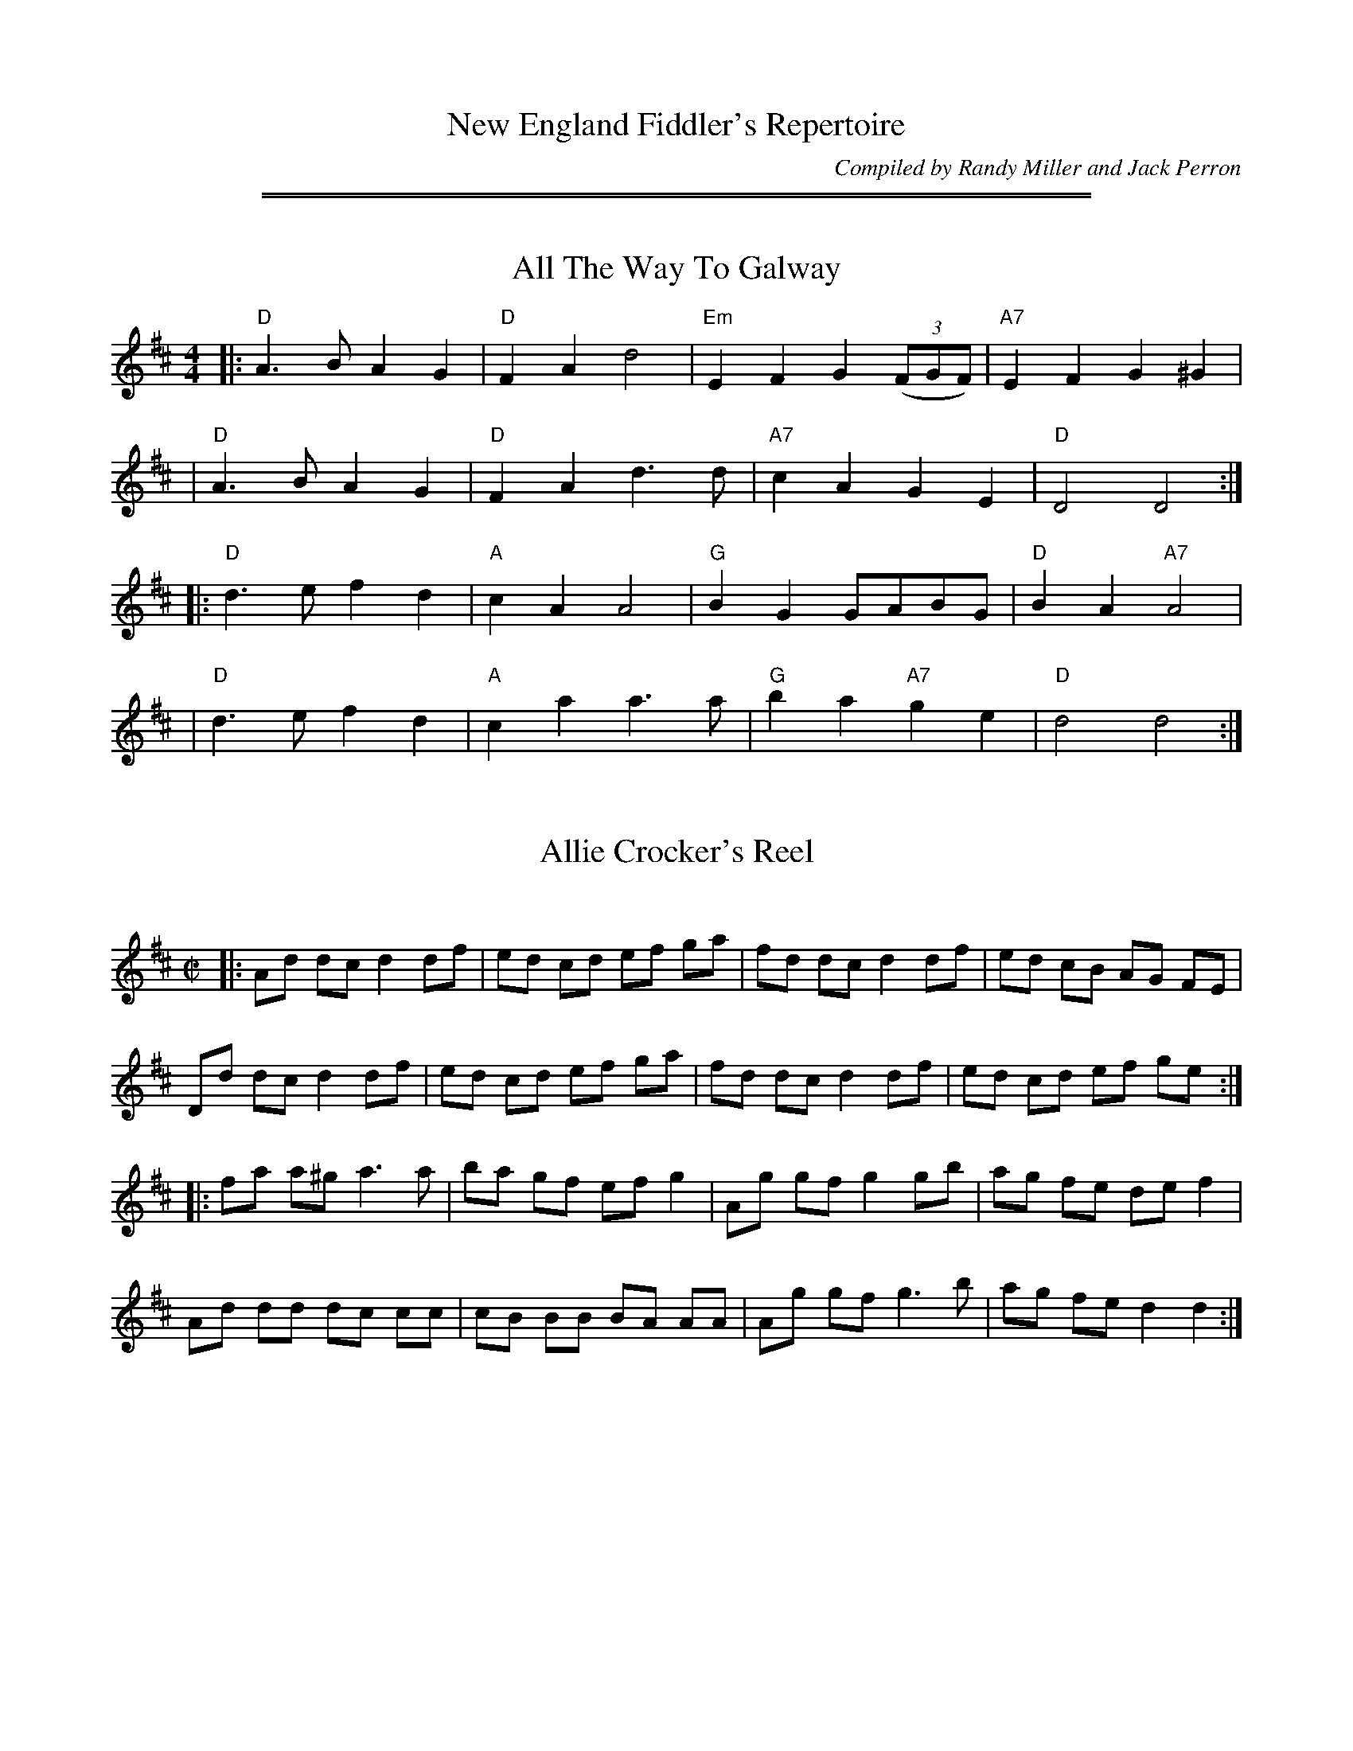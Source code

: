
X: 0
T: New England Fiddler's Repertoire
C: Compiled by Randy Miller and Jack Perron
K:

%%sep 5 1 500
%%sep 1 5 500


X: 66
T: All The Way To Galway
% Nottingham Music Database
B: NEFR #66
S: Kevin Briggs, via EF
M: 4/4
L: 1/4
K: D
|:"D"A>B AG | "D"FA d2 | "Em"EF G((3F/G/F/) | "A7"EF G^G |
| "D"A>B AG | "D"FA d>d | "A7"cA GE | "D"D2 D2 :|
|:"D"d>e fd | "A"cA A2 | "G"BG G/A/B/G/ | "D"BA "A7"A2 |
| "D"d>e fd | "A"ca a>a | "G"ba "A7"ge | "D"d2 d2 :|


X: 135
T: Allie Crocker's Reel
C:
B: NEFR #135
R: reel
Z: 2012 John Chambers <jc:trillian.mit.edu>
M: C|
L: 1/8
K: D
|:\
Ad dc d2 df | ed cd ef ga | fd dc d2 df | ed cB AG FE |
Dd dc d2 df | ed cd ef ga | fd dc d2 df | ed cd ef ge :|
|:\
fa a^g a3 a | ba gf ef g2 | Ag gf g2 gb | ag fe de f2 |
Ad dd dc cc | cB BB BA AA | Ag gf g3 b | ag fe d2 d2 :|


X: 141
T: la Bastringe
O: Qu\'ebec
R: reel
Z: John Chambers <jc:trillian.mit.edu>
B: NEFR #141
M: C|
L: 1/8
K: D
|:"D"f2 ff f2 gf | "A7"e2 c2 "D"d3 d | "A7"c2 d2 e2 fe | "D"d2 e2 f2 d2 |
| "D"f2 ff f2 gf | "A7"e2 c2 "D"d2 A2 | "G"g3 f e2 d2 | "A7"B2 c2 "D"d2 A2 :|
|:"D"d2 fd ad fd | "C"=c2 ec gc ec | "D"d2 fd ad fd | "A7"bg ec "D"dc BA |
| "D"d2 fd ad fd | "C"=c2 ec gc ec | "D"d2 fd ad fa | "A7"bg ec "D"Hd2 ((3ABc) :|


X: 130
T: Batchelder's Reel
M: C|
Z: Mary Lou Knack?
R: reel
K: F
|: "F"f2 af "C7"ef ge | "F"f2 c2 c2 =Bc | "Bb"dc BA BA GF | "C7"EF GA Bc de |
|  "F"f2 af "C7"ef ge | "F"f2 c2 (3cdc =Bc | "Bb"dc BA BA GF | "C7"EF GE "F"F4 :|
|: "F"A2 cA cA cA | "Bb"B2 dB dB dB | "F"A2 cA cA cA | "C7"BA GF EF GB |
|  "F"A2 cA cA cA | "Bb"B2 dB dB dB | "F"Ac fa "C7"bg eg | "F"f2 a2 f2 c2 :|


X: 114
T: Belles of Tipperary
C:
R: reel
Z: 2012 John Chambers <jc:trillian.mit.edu>
M: C|
L: 1/8
K: D
|:\
D3E FA A2 | de fe dB Bd | Bd Ad Bb b2 | af de fe e2 |
DC DE FA A2 | de fe dB Bd | Bd Ad Bb b2 | af de fd d2 :|
|:\
a3 b af ed | gf ed fd d2 | Bd Ad Bb b2 | af de fe e2 |
a3 b af ed | gf ed fd d2 | Bd Ad Bb b2 | af de fd d2 :|


X: 46
T: Bell's Favorite
S: Don Messer's Way Down East Fiddlin' Tunes, via Phil Rowe
B: NEFR #46
M: 6/8
K: D
|:"D"FEF "G"GFG |  "D"BAF A2d | "A7"cde ABc | "D"dcB "A7"A2G \
| "D"FEF "G"GFG |  "D"BAF A2d | "A7"cde ABc | "D"d3 d3 :|
|:"D"a2a    fdf | "Em"gfg e2d | "A7"cde ABc | "D"dcB "A7"Afg \
| "D"aba    fdf | "Em"gfg e2d | "A7"cde ABc | "D"d3 d3 :|


X: 133
T: Big John McNeil
C: Peter Milne (1824-1908)
N: Peter Milne was a friend and teacher of J.S.Skinner.
B: NEFR #133
B: Hunter 237, BSFC IX-2, John McNeil's Reel in SFT p.13, NEFR p.133
Z: 2012 John Chambers <jc:trillian.mit.edu>
M: C|
L: 1/8
K: A
|:"A"A,2 CE FE CE | AE CE FE CE | A,2 CE FE CE | "D"FA GF "E7"ED CB, |
| "A"A,2 CE FE CE | AE CE FE CB, | "A"A,C "E7"B,D "A"CE "D"DF | "E7"EG Bd "A"cA A2 :|
|:"A"eA "D"fA "A"eA cd | "A"eA "D"fA "A"e2 (3agf | "A"eA "D"fA "A"eA ce | "D"de dc "E7"B2 cd |
| "A"eA "D"fA "A"eA cd | "A"eA "D"fA "A"e2 fg | "D"ag fe "A"fe dc |1 "E7"de fg "A"a2 cd :|2 "E7"BA GF ED CB, :|


X: 20
T: Blackberry Quadrille
B: NEFR #20
M: 6/8
Z: Mary Lou Knack?
N: The endings' rhythms don't match.
N: Multiple endings added so it'll play correctly in an ABC player.
R: jig
K: D
|:\
"D"a2a ba^g | a2f d2f | "A"e2c Afg | "D"fdB Afg |\
"D"a2a ba^g | a2f d2f | "A"e2c ABc |1 "D"dfe d3 :|2 "D"dfe d ||
|: FG |\
"D"A2B "A"G2A | "D"F2A def | "A"g2e c2e | "D"dfe "G"dcB |\
"D"A2B "A"G2A | "D"F2A def | "A"g2e ABc |1 "D"d2f d :|2 "D"d2f d3 :|


X: 2
T: Blackthorn Stick
R: jig
Z: 2012 John Chambers <jc:trillian.mit.edu>
B: NEFR #2
M: 6/8
L: 1/8
K: G
d |\
"G"gfg "C"e{f}ge | "G"dBG "C"AGE | "G"DEG "D7"AGA | "G"BGB "D2"ABd |\
"G"gfg "C"e{f}ge | "G"dBG "C"AGE | "G"DEG "D7"AGA | "G"BGG G2 ::
d |\
"G"edd gdd | edd gdd | Bdd "C"gfe | "G"dBG "D2"A2d |\
"G"gfg "C"age | "G"dBG "C"AGE | "G"DEG "D7"AGA | "G"BGG G2 :|


X: 37
T: Bonnie Dundee
R: jig
B: NEFR #37
B: RSCDS __-15
Z: 1997 by John Chambers <jc:trillian.mit.edu>
M: 6/8
L: 1/8
K: G
|:\
"G"ded dBd | "C"gfe "D7"d2c | "G"BdD BdD | "D7"ABA ABc |\
"G"ded dBd | "C"gfe "D7"d2c | "G"BdD "D7"AdF | "G"GAG G3 :|
|:\
"G"GGG GcB | "D7"ADD D3 | AAA ABc | "G"cBA B2G |\
"G"BAB "C"cBc | "G"dcd "C"edc | "G"BdD "D7"AdF | "G"GAG G3 :|


X: 16
T: Brisk Young Lads
B: NEFR #16
Z: 2012 John Chambers <jc:trillian.mit.edu>
N: Bars 9,11,13 have written-out runs; rewritten with grace notes to make the song's tune clearer.
M: 6/8
R: jig
K: Am
E |\
"Am"ABA c2d | edc "(D7)"B2A | "G"GAG B2c | dge dBG | \
"Am"ABA c2d | edc "G"Bcd | "Am"e2A "E7"AB^G | "Am"A3 a2 :|
|: "G7"B |\
"C"c2{d}e{f} g2a | gec gec | "G"G2{A}B{c} d2e | dBg dBG |\
"C"c2{d}e{f} g2a | gec "E7"ce^g | "Am"a2A "E7"AB^G | "Am"A3 a2 :|


X: 1
T: Broken Lantern
R: jig
Z: 2012 John Chambers <jc:trillian.mit.edu>
B: NEFR #1
M: 6/8
L: 1/8
K: the Broken Lantern
z |\
"C"Gcc cBc | "Dm"Add d^cd | "G7"edB G2G | "C"AGE C2G |\
"C"Gcc cBc | "Dm"Add d^cd | "G7"edB GAB | "C"c2e c2 ::
g |\
"C"ecg ceg | efg "F"a2g | "G7"fdg "C"ecg | "G7"dBg G2g |\
"C"ecg ceg | efg "F"a2g | "G7"fdg "C"ecg | "G7"dBg "C"c2 :|


X: 29
T: Cattle in the Crops
B: NEFR #29
F: http://www.ibiblio.org/fiddlers/CAT_CAZ.htm
L: 1/8
M: 6/8
K: D
|: "D"AFA fed | "G"BGB g2B | "D"AFA "Bm"fed | "Em"BcB "A7"B2B \
|  "D"AFA fed | "G"BGB "(A7)"g2g | "D"f/g/af "A7"gec | "D"ded d3 :|
|: "D"a2a afd | "G"gab "A7"a2g | "D"fga "Bm"agf | "Em"gfg "A7"efg \
|  "D"aba afd | "G"gab "A7"a2g | "D"f/g/af "A7"gec | "D"ded d3 :|


X: 151
T: Chatagee Reel
T: reel de Chateauguay
B: NEFR #151
F: http://www.ibiblio.org/fiddlers/CHA_CHENY.htm
M: C|
L: 1/8
R: Reel
K: G
ga |\
b2 bg a2 af | gb ge d2 g2 | fd AB cB ce | dB GA B2 ga |
b2 bg a2 af | gb ge d2 g2 | fd AB cd ef | ga gf g2 :|
|: d2 |\
G2 GB d2 (3gag | ef ge d2 g2 | fd AB cB ce | dB GA B2 BA |
G2 GB d2 (3gag | ef ge d2 g2 | fd AB cd ef | ga gf g2 :|


X: 96
T: Chorus Jig
O: Howe 1867
R: reel
Z: 1997 by John Chambers <jc:trillian.mit.edu>
B: NEFR #96
M: C|
L: 1/8
K: Dmix
"A"[|]AG\
| "D"F2 DF AB AG | FA DF A2 d2 | D2 DF AB AF | "A7"GF EF G2 :|
"B"[|]Bc\
| "G"dB cA BG FG | "D7"Ad ^cd A2 B=c| "G"dB cA BG FG | "D7"Ac BA "G"G2 Bc |
| "G"dB cA BG FG | "C"AB cd ef ge | "G"dB cA BG FG | "D7"Ac BA "G"G2 |]
"C"|: ag\
| "D"fd dd fd dd | fd fg "A7"ab ag | "D"fd dd fd dd | "C"=cd ef g2 :|
P: Play ABCB


X: 125
T: Cincinnati Hornpipe
M: C|
L: 1/8
R: hornpipe
Z: Mary Lou Knack?
B: NEFR #125
K: D
|:\
"D"DA FA DA FA | dA fA eA fA | "G"gA fA "E7"ed cd | "A7"ed cB AG FE |
"D"DA FA DA FA | dA fA eA fA | "G"gA fA "(Em)"ed cB | "A7"cd eg "D"fd d2 :|
|:\
"A7"eA AA "D"fA AA | "A7"gA AA "D"fA AA | "A7"eA fA gA fA | "A7"ed cB AG FE |
"D"Dd dd "A7"ce ee | "D(Bm)"df ff "A7(Em)"eg gg | "D"fg af "A7"bg ec | "D"d2 f2 d2 "(A7)"A2 :|


X: 43
T: Cock O' the North
M: 6/8
L: 1/8
Z: Mary Lou Knack?
R: jig
K: A
|:"A"cdc cBA | cde "D"f2e | "A"cdc cBA | "E"B3 e2d \
| "A"cdc cBA | Ace "D"f2e | "A"cAc "G"B=GB | "A"A3 A3 :|
|:"A"a2e "D"f2e | "A"a2e "D"f2e | "A"cdc cBA | "E7"BcB B2e \
| "A"a2e "D"f2e | "A"a2e "D"f2e | "A"cdc "G"B=GB | "A"A3 A3 :|


X: 15
T: Coleraine
B: NEFR #15
B: Kerr's Violin IV
Z: John Chambers <jc:trillian.mit.edu>
R: jig
M: 6/8
L: 1/8
K: Am
"E7"E \
| "Am"EAA ABc | "E7"Bee e2d | "Am"cBA ABc | "E7"B^GE E2D \
| "Am"EAA ABc | "E7"Bee e2d | "Am"cBA "E7"B^GE | "Am"A3- A2 :|
|: "G7"B | "C"c2c cdc | "G"Bdg "(E)"g2^g | "Am"aed cBA | "E7"^GBG E^FG \
| "Am"A^GA "E7"BAB | "Am"cde "Dm"fed | "Am"cBA "E7"B^GE | "Am"A3- A2 :|


X: 74
T: Come Dance and Sing
C: New England
M: C|
Z: Mary Lou Knack?
R: reel
K: D
A2 \
| "D"d2 cd "A7"e2 de | "D"f2 d2 de dc | "G"B2 e2 "E7"ef ed | "A7"c2 A2 A2 (3ABc |
| "D"d2 cd "A7"e2 de | "D"f2 d2 de dc | "G"B2 e2 "A7"dc Bc | "D"d4 d2 :|
|: AG \
| "D"F2 A2 AB AG | F2 A2 A3  G | F2 A2 d2 f2 | "E7" ed cB "A7"A2 AG |
| "D"F2 A2 AB AG | F2 A2 A2 Bc | d2 d2 "E7"fe fg | "A7"a2 A2 A2 :|


X: 27
T: Come Up The Back Stairs
B: NEFR #27
Z: 2012 John Chambers <jc:trillian.mit.edu>
M: 6/8
K: G
D |\
"G"D2B B2A | "D7"AGF "G"G2B | "D"d2F FEF | "G"A2G "(D7)"GFE |\
"G"D2B B2A | "D7"AGF "G"GAB | "D"d2F FEF | "G"G3 G2 :|
|: d |\
"G"gfg bge | edB "D7"def | "G"gfg "Em"bge | ed^c "D7"def |\
"G"g2g gab | "C"e2e efg | "D"ded def | "D7"agf "G"g2 :|


X: 6
T: Connaught-Man's Rambles
B: NEFR #6
M: 6/8
L: 1/8
R: jig
K: D
G |\
"D"FAA dAA | "G"BAB "A7"dAG | "D"FGA "Bm"dfe | "G"dBB "A7"BAG |\
"D"FAA dAA | "G"BAB "D"def | "Em"gfe "Bm"dfe | "G"dBB "(A7)"BA ::
g |\
"Bm"fbb faa | "D"fed "A7"deg | "Bm"fbb faa | "(D)"fed "A7"e2g |\
"Bm"fbb faa | "D"fed def | "G"gfe "D"dfe | "Bm"dBB "(A7)"BA :|


X: 103
T: Constitution Hornpipe
B: NEFR #103
Z: arr. T. Traub 7-10-2003
N: Pickups placed at the start of phrases rather than at the end.
M: 4/4
L: 1/8
R: hornpipe, reel
K: F
   c2 \
| "F"f2 f2 fc af | "C7"g2 g2 gc bg | "F"ag fe "Bb"dB ba | "Gm"gf ga "C7"gc de |
| "F"f2 f2 fc af | "C7"g2 g2 gc bg | "F"ag fe "Bb"db "C7"ge | "F"f2 a2 f2 :|
|: c2 \
| "F"Ac fc af cA | "Bb"Bd fd bf dB | "C7"ce ge bg eg | "F"fa gf "C7"ed cB |
| "F"Ac fc af cA | "Bb"Bd fd bf df | "C7"ce ge bg eg | "F"f2 a2 f2 :|


X: 79
T: Corn Rigs
M: C|
L: 1/8
Z: Mary Lou Knacks?
N: Pickups moved to start of phrase.
R: reel
K: D
A2 \
| "D"dc de f2 ed | "A"cB cd e2 A2 | "D"dc de fg ef | d2 ab a2 (3ABc |
| "D"dc de f2 ed | "A"cB cd e2 A2 | "G"Bc dB "A"ed cB | "D"A2 d2 d2 :|
|: (3ABc \
| "D"d2 a2 fg a2 | "A"cB cd ec A2 | "D"d2 a2 fg ef | d2 ab a2 (3ABc |
| "D"d2 a2 "G"ba gf | "Em"gf ed "A"cd eA | "G"Bc dB "A"ed cB | "D"A2 d2 d2 :|


X: 106
T: Crooked Stovepipe
C: Ralph Page
M: C|
B: NEFR #106
K: G
|:\
"G"G2B2 BcdB | G2B2 BcdB | G2B2 "E7"e3B | "Am"d2c2 "D7"cdcA |\
"D7"F2A2 ABcA | F2A2 ABcd | "C"e3d "D7"e2f2 |1 "G"g2fe dcBA :|2 "G"g2g2 "D7"a2^a2 |]
|:\
"G"b3c' b2a2 | g4 g2f2 | "C"e2e2 "Am"f2g2 | "A7"a6 b2 |\
"D7"c'3d' c'2a2 | f6 e2 | d2d2 e2f2 |1 "G"g2g2 "D7"a2^a2 :|2 "G"g2fe dcBA |]


X: 71
T: Deerfoot
R: hornpipe, reel
B: Ryan's Mammoth Collection, p.144
B: Cole's 1000 Fiddle Tunes
B: NEFR #71
F: http://www.ibiblio.org/fiddlers/DE_DEL.htm
M: C|
L: 1/8
K: F
c2 \
| cf af gc de | fe gf af ga | bg af gd bg | gf ed cB AB |
| cf af gc de | fc af gc de | fe fd cB AG | F2 A2 F2 :|
|: cB \
| Ac fe dc BA | BG gf ed cB | Ac ag fe dc | cB AB G2 cB |
| Ac fe dB gf | ec ag fe dc | df ed cB AG | F2 A2 F2 :|


X: 104
T: Democratic Rage Hornpipe
R: hornpipe
B: NEFR #104
Z: 2009 John Chambers <jc:trillian.mit.edu>
S: printed MS of unknown origin (with chords)
M: C|
L: 1/8
K: Bb
F2 \
| "Bb"B2 Bc BF DF | Bc dB "Eb"ed cB | "Bb"Bd fg "Gm"fd Bd | "Cm"ed cB "F7"Ac AF |
| "Bb"B2 Bc BF DF | Bc dB "Eb"ed cB | "Bb"Bd fg "F7"fc Ac | "Bb"B2 d2 B2 :|
|: de \
| "Bb"f2 fg fd fb | "Eb"g2 ga gf ga | "Bb"ba gf "Cm"ed cB | "F7"AB cA F2 de |
| "Bb"f2 fg fd fb | "Eb"g2 ga gf ga | "Bb"bf dB "F7"ec Ac | "Bb"B2 d2 B2 :|


X: 119
T: Devil's Dream
M: C|
B: NEFR #119
N: The NEFR version has the pickup notes at the ends of the phrases.
Z: Mary Lou Knack?
R: reel
K: A
e2 \
| "A"ag ae ag ae | ag ae fe dc | "Bm"df Bf df Bf | df Bf "E"ag fe |
| "A"ag ae ag ae | ag ae fe dc | "D"df ed "A"cA BA | "E"EA AG "A"A2 :|
|: e2 \
| "A"ce Ae ce Ae | ce Ae fe dc | "Bm"df Bf df Bf | dB df "E"ag fe |
| "A"ce Ae ce Ae | cA ce fe dc | "D"df ed "A"cA BA | "E"EA AG "A"A2 :|


X: 121
T: Durang's Hornpipe
C: Hoffmaster, 1875
N: In honor of John Durang, 19th century American dancer and composer
N: The eponymous dance is usually danced to this tune
N: abc transcription by Robert Bley-Vroman, Contradancers of Hawaii
F: http://www.lll.hawaii.edu/contra/
M: C|
R: Hornpipe
L: 1/8
K: D
|: DA FA DA FA | Bc dB BA FA | DA FA DA FA | A,E CE A,E CE |
|  DA FA DA FA | Bc dB BA FA | fg af bg ec | d2 f2 d4 :|
|: de fe dc BA | Bc dc BA GF | E2 E2 ed cB | A^G AB A2 F=G |
|  A^G AB cB cd | ed ef gf ge | fg af bg ec | d2 f2 d4 :|


X: 55
T: Earl of Mansfield
M: C|
B: NEFR #55
Z: Mary Lou Knack?
R: reel
K: A
cB |\
"A"A3B  A2E2 | ABcd e2dc | "E7"B3c  B2E2 | GABc d2cB |\
"A"A3B  A2E2 | ABcd e2dc | "E7"d2B2 G2E2 | "A"A6 :|
ed |\
"A"c2A2 A2ed | c2A2 A2Bc | "E7"d2B2 G2B2 | G2E2 E2ed |\
"A"c2A2 A2ed | c2A2 A2Bc | "E7"d2B2 G2E2 | "A"A6 ed |
"A"c2A2 A2ed | c2A2 A2Bc | "E7"d2B2 G2B2 | G2E2 E2cB |\
"A"A3B  A2E2 | ABcd e2dc | "E7"dcB2 G2E2 | "A"A6 |]


X: 86
T: Far From Home
O: trad. Ireland, England, Scotland, US
N: May be of American origin.
B: NEFR #86
B: O’Neill’s Dance Music of Ireland, p.237 #1261
Z: 1997 by John Chambers <jc:trillian.mit.edu>
M: C|
L: 1/8
K: G
|: "G"GE DE G3  A | B2 BA Bc d2 | "G"GE DE "Em"G3B | "Am"AGAB "D7"AG E3 |
|  "G"GE DE G2 GA | B2 BA Bc d2 | "C"ed ef "(G)"ge dc | "D7"BG AF "G"G4 :|
|: "Em"g3 e "D"f3 d | "C"ed ef "G"ed B2 | ge dB "Em"G2 GB | "Am"AG AB "D7"AG E2 |
|  "G"GE DE G2 GA | B3 A Bc d2 | "C"ed ef "(G)"ge dc | "D7"BG AF "G"G4 :|


X: 134
T: Farewell to Whiskey
C:
B: NEFR #134
R: reel
Z: 2012 John Chambers <jc:trillian.mit.edu>
M: C|
L: 1/8
K: G
GE |\
"G"D2 G2 B2 GB | "Am"A2 E2 EF GE | "G"D2 G2 B2 AB | "Bm"d2 B2 B2 d2 |
"C"e2 g2 "G"B2 d2 | "C"cB AG "D7"A2 B2 | "G"D2 G2 "D7"BA GA | "G"B2 G2 G2 :|
|: Bc |\
"G"d2 B2 g2 d2 | "C"cB AG "D7"A2 Bc | "G"d2 Bd g2 d2 | "C"e2 g2 "G"g2 d2 |
"C"ef ge "G"d2 Bd | "Am"cB AG "D7"A2 B2 | "G"D2 G2 "D7"BA GA | "G"B2 G2 G2 :|


X: 57
T: Finnegan's Wake
R: march
B: NEFR #57
Z: 2012 John Chambers <jc:trillian.mit.edu>
N: When sung, the order is ABA, with the final A the chorus.
M: C|
L: 1/4
K: D
|:\
"D"F>F FE | "Bm"FA BA | "G"d>d dA | "A7"BA E2 |\
"D"F3F FE | "Bm"FA BA | "G"d>d dA | "A7"Bc "D"d2 :|
|:\
"D"d>d de | "Bm"dc BA | "D"d>d de | "Bm"de f2 |\
"D"d>d de | "Bm"dc BA | "G"B>c BA | "A7"Bc "D"d2 :|


X: 81
T: Fireman's Reel
R: reel
M: C|
L: 1/8
B: NEFR #81
Z: 2004 John Chambers <jc:trillian.mit.edu>
K: A
|:"A"Ac Bc AF EF | Ac ea "D"f2 fg | "A"ag fe fe cA | "B(m)"Bc BA "E7"F2 E2 |
| "A"Ac Bc AF EF | Ac ea "D"f2"E7"(3efg | "A"ag fe fe cA | "E7"B2 A2 "A"A4 :|
|:"A"ea ga fe ce | ea ga "D"f2 fg | "A"ag fe "F#m"fe cA | "B(m)"Bc BA "E7"F2 E2 |
| "A"Ac Bc AF EF | Ac ea "D"f2"E7"(3efg | "A"ag fe "F#m"fe cA | "E7"B2 A2 "A"A4 :|


X: 117
T: Fisher's Hornpipe
R: hornpipe, reel
Z: 1997 by John Chambers <jc:trillian.mit.edu>
B: NEFR #117
M: C|
L: 1/8
K: F
c2 \
| "F"fc Ac "Bb"Bd cB | "F"Ac Ac "Bb"Bd cB | "F"Ac Fc "Bb"Bd Gd | "F"Ac FA "C7"G2 (3cde |
| "F"fc Ac "Bb"Bd cB | "F"Ac Fc "Bb"Bd cB | "F"AB cd "C7"ef ge | "F"f2 a2 f2 :|
|: ef \
| "C"ge ce ge bg  | "F"af cf af ba | "C"ge ce ga ba | "G7"gf ed "C"c2 Bc |
| "Bb"dB FB dB fd | "F"cA FA cA fc | "Bb"df ed "C7"cB AG | "F"F2 A2 F2 :|


X: 122
T: Flowers of Edinburgh
C: James Oswald, c.1742
R: reel
Z: John Chambers <jc:trillian.mit.edu>
N: Probably the best-known Scottish reel; in all the old collections.
B: NEFR #122
B: RSCDS 1-1.
B: Hardie p.32
B: Skye p.170
B: Bain p.33
B: Williamson p.53
B: BSFC I-10 and  V-9 and  XI-6
M: C|
L: 1/8
K: G
   GE \
| "G"D2 DE G2 GA | BG Bd cB AG | "D7"FG EF DE FG | AF dF E2 ((3GFE) |
| "G"D2((3DEF)  G2 GA | BG Bd "C"ef ge | "G"dc BA "D7"GF GA | "G"B2 G2 G2 :|
|: ((3GBd) \
| "G"g2 gf gb ag | "D7"f2 fe fa gf | "Em"ed ef gf ed | B2 e2 "(C)"eg fe |
| "G"dB GB d2 Bd | "C"ed ef g2 fe | "G"dc BA "D7"GF GA | "G"B2 G2 G2 :|


X: 116
T: Forester's Hornpipe
M: C|
L: 1/8
Z: Transcribed to abc by Mary Lou Knack
R: hornpipe
K: D
fg \
| "D"a^g af df bg | a^g af d2 cd | "A"eA fA eA fA | "E7"ed cB "A7"A2 fg |
| "D"a^g af df bg | a^g af d2 cd | "G"BG FG "A"Ad ce | "D"f2 d2 d2 :|
|: cd \
| "A"ed cB AG EG | "D"FA df a2 fa | "G"ge Bg "D"fd Af | "E7"ed cB "A"A2 cd |
| "A"ed cB AG EG | "D"FA df af ba | "G"gf ed "A"cA Bc | "D"d2 f2 d2 :|


X: 157
T: les Fraises et les Framboises
C:
R: reel
B: NEFR #157
Z: 2012 John Chambers <jc:trillian.mit.edu>
N: The repeats aren't correct.  Initial repeat added to match first phrase's ending.
M: 2/4
L: 1/8
K: G
B |:\
"G"BG GD | D3 B/B/ | BG FG | "D7"A2 Dc |\
cA AF | F2 Dd | dc BA | "G"G2 Bd :|
|:\
"G"G>G GG | G3 B | AG FG | "D7"A2 Ac |\
FF/F/ FF | F3 d | dc BA |1 "G"B2 Bd :|2 "G"G3 :|


X: 68
T: Galopede
%T: Yarmouth Reel
%T: Persian Dance
O: England 1805
R: Reel
N: NEFR has no initial pickup, but a dc pickup in the final bar.  This is rather clumsy,
N: so I've used a lightly different rendering that attached the pickups to their phrases.
N: I've also taken the liberty of collapsing it from 6 lines to 3 by using alternate endings.
N: You can expand it back to 6 4-bar lines if you prefer.
M: C|
L: 1/8
Z: 1997 by John Chambers <jc:trillian.mit.edu>
B: NEFR #68
B: Preston’s 24 Country Dances for 1801
B: Karpeles & Schofield p.1 (1951)
B: Kennedy v.1 p.31 #63 (1951)
K: G
dc \
|    "G"B2 Bc "D7"A2 AB | "G"G2 G2 G2 AB |\
[1,3 "C"cB cd ed cB | "D7"A2 A2 A2 :|\
[2,4 "C"cB AG "D7"FG AF | "G"G2 G2 G2 :|
|: dc \
|  "G"B2 gf "C"e2 d2 | "D7"dc Bc A2 dc |\
[1 "G"B2 gf "C"ed cB | "D7"A2 A2 A2 :|\
[2 "G"Bd cB "D7"Ac BA | "G"G2 G2 G2 |]
|: Bc \
|  "G"d2 d2 d2 {f}g2 | d2 d2 d2 {f}g2 |\
[1 "G"d2 d2 "(C)"ed cB | "D7"A2 A2 A2 :|\
[2 "C"ed cB "D7"dc BA | "G"G2 G2 G2 |]


X: 142
T: Gandy Dancer's Reel
B: NEFR #142
R: reel
Z: 2012 John Chambers <jc:trillian.mit.edu>
M: C|
L: 1/8
K: D
AG |\
FD A,D FD A,D | FA Bc d2 cd | BE EE cE EE | df ed B2 AG |
FD A,D FD A,D | FA Bc d2 cd | BA GB AF DF | ED CE D2 :|
|: fg |\
a2 ab ag fe | de fg a2 gf | ed ef gf ec | df ed B2 ((3ABc) |
dc df ec AF | GF GB AF DF | GF ED CA, CE | ((3DED) CE D2 :|


X: 155
T: Gasp\'e Reel
M: C|
R: reel
B: NEFR #155
Z: Mary Lou Knack?
K: D
|:\
"D"f2 ef e2 d2 | AF AF B2 A2 | "A7"g2 fg f2 e2 | BA Bc B2 A2 |\
"D"f2 ef e2 d2 | AF AF B2 A2 | "A7"g2 fg f2 e2 | B2 c2 "D"d4 :|
|:\
"A7"e2 f2 g3 e | "D"f2 g2 a4 | "A7"e2 f2 g2 e2 | "Em"BA Bc "A7"B2 A2 |\
"A7"e2 f2 g3 e | "D"f2 g2 a4 | "A7"e2 f2 gf e2 | B2 c2 "D"d4 :|


X: 166
T: Gay Gordon's, a couple dance
C:
R: march
B: NEFR #166
Z: 2012 John Chambers <jc:trillian.mit.edu>
N: The title really should be "The Gay Gordons", a plural that refers to the entire clan.
M: C|
L: 1/8
K: A
E2 |\
"A"A2 AB c2 A2 | "D"dc de f2 ed | "A"e2 a2 ef ed | "E7"c2 B2 B2 E2 |\
"A"A2 AB dc BA | "D"dc de ((3fgf) ed | "A"e2 a2 "E7"ef ed | "A"c2 A2 A2 e2 |]
[|\
"A"a4 e2 fg | a2 e2 c2 A2 | a2 a2 ef ed | "E7"c2 B2 B2 e2 |\
"A"a4 e2 fg | a2 e2 c2 A2 | "Bm"d2 B2 "E7"ef ed | "A"c2 A2 A2 |]


X: 158
T: Glise \`a Sherbrooke
O: trad Qu\'ebec
R: reel
B: NEFR #158
Z: 2012 John Chambers <jc:trillian.mit.edu>
M: C|
L: 1/8
K: G
|:\
"G"B2 B2 "C"cB ce | "G"d2 dc BA Bd | "D7"cd cB A2 A2 | "G"de dc BA GA |
"G"B2 B2 "C"cB ce | "G"d2 dc B2 d2 | "D7"cd cB AF DF | "G"GB "D"AF "G"G2 G2 :|
|:\
"C"g2 gf ef ge | "G"d2 dc BG Bd | "D7"c2 cB AF Ac | "G"de dc BG Bd |
"C"ga gf ef ge | "G"d2 dc BG Bd | "D7"cd cB A2 F2 | "G"GB "D"AF "G"G4 :|


X: 111
T: Green Fields of America
M: C|
R: reel
Z: Mary Lou Knack?
K: G
AB \
| "C"c2 ec "G"B2 dB | "Am"AG AB "D7"AG EF | "G"GA GE DE GB | "Am"AG AB "(G)"AG EB |
| "C"cd ec "G"Bc dB | "Am"AG AB "D7"AG EF | "G"GA GE DE GA | "D"BG AF "G"G2 :|
|: D2 \
| "G"GA Bc d2 ef | "C"gf ge "G"dB GB | "C"c2 ec "G"B2 dB | "Am"AG AB AG E2 |
| "G"gf ge dB GB | "Am"((3cBA) BG AG EF | "C"GA GE "G"DE GA | "D"BG AF "G"G2 :|


X: 97
T: Green Mountain Petronella
B: NEFR #97
Z: Mary Lou Knack?
M: C|
L: 1/8
R: reel
K: G
GE |\
"G"D2 G2 "C"GF GE | "G"D2 B2 B3 d | "Am"c2 A2 AB cd | "C"e2 d2 d^c d4 |
"G"D2 G2 "C"GF GE | "G"D2 B2 B3 d | "Am"c2 A2 "D7"AG Ac | "G"A2 G2 G2 :|
|: Bd |\
"G"g2 g2  "D"f2 f2 | "C"ef ge "G"d2 d2 | "C"ed ef "G"gf gd | "D"B2 A2 A2 Bd |
"Em"g2 g2 "D"fg f2 | "C"ef e2 "G"d2 Bd | "C"ed ef "G"gf gd | "D7"B2 A2 "G"G2 :|


X: 148
T: Growling Old Man and Old Woman
T: Growling Old Man and Grumbling Old Woman
T: la Chicaneuse
C: French Canadian
B: NEFR #148
M: C|
L: 1/8
Z: Mary Lou Knack
N: Changed from K:Am to K:Ador, since all Fs are sharp.
N: Pickups moved around to be more clearly pickups.
N: There are many versions of this tune, mostly all compatible, with various minor differences.
R: reel
K: Ador
A,B, \
| "Am"CA, EA, CA, EA, | "G"B,G, DG, B,G, G,B, | "Am"CA, EA, CA, EA, | "G"B,A, G,B, "Am"A,2 A,B, |
| "Am"CA, EA, CA, A,C | "G"B,G, DG, B,A, G,B, | "Am"CA, EA, CA, A,C | "G"B,A, G,B, "Am"A,2 :|
|: ^cd \
| "A"ef ed ^cd ef | "G"ge dc BG GB | "A"ef ed ^cA cd | "E7"ea a^g "A"a2 ef |
| "A"gf ed ^cd ef | "G"ge dc BG GB | "Am"c2 ((3BcB) AG ED | "G"GE DB, "Am"A,2 :|


X: 23
T: Happy to Meet, Sorry to Part
R: jig
Z: 2012 John Chambers <jc:trillian.mit.edu>
B: NEFR #23
M: 6/8
L: 1/8
K: G
|:\
dBB BAB | GEF G2A | Bee dBA | B2B gfe |\
dBB BAB | GEF G2A | Bee dBA | BGG G3 :|
|:\
g2g fed | Bdd def | g2g fed | Bee e2f |\
g2g fed | Bdd def | gfg eag | fef gfe :|


X: 30
T: Haste to the Wedding
C:
R: jig
B: NEFR #30
Z: 2012 John Chambers <jc:trillian.mit.edu>
M: 6/8
L: 1/8
K: D
|:"D"DFA A2f | "Em"ede "A7"fdB | "D"ABA "Bm"AGF | "Em"GFG "A7"E2F \
| "D"DFA A2f | "Em"ede "A7"fdB | "D"AFA "A7"faf | "D"ded d3 :|
|:"D"afa agf | "G"gfg "A7"bag | "D"fga "B7"agf | "Em"gfg "A7"efg \
| "D"a3 "Bm"f3  | "Em"ede "A7"fdB | "D"AFA "A7"faf | "D"ded d3 :|


X: 75
T: High Level Hornpipe
B: NEFR #75
Z: Unknown transcriber
M: 4/4
L: 1/8
K: Bb
dc \
| Bd FB DF Bd | fb df Bd cB | ce Ac FA cf | ag f=e gf _ec |
| Bd FB DF Bd | fb df Bd cB | GA Bc de =ef | gf ec B2 :|
|: cB \
| Af cf Af cf | AF Ac fc Ac | df Bf df Bf | dB df bf df |
| =eg cg eg cg | =ec eg bg eg | f=e fa  gb ag |1 f=e fg f2 :|2 f=e ag fe _ec |]

% Occasional 3rd part in some versions:
|: (3^fga | bf df ge cA | Bf dB F2 BA | Ge Ge Fd Fd | Ec c2 dc AF |
| G^F GA Be cA | Bf dB F2 BA | G2 eG F2 dF | E2 cA B2 :|


X: 8
T: Hullichan Jig
M: 6/8
B: NEFR *8
Z: 2012 John Chambers <jc:trillian.mit.edu>
R: jig
K: G
|:"G"GAG BGB | ded dBG | "C"cBc ege | "G"dBG "D"A2D \
| "G"GAG BGB | ded B2g | "D"fed cBA | "G"G3 G3 ::
  "G"ded Bcd | "C"ece e2e | "D"fgf def | "G"gBd "C"gfe \
| "G"ded Bcd | "C"ece gfe | "D"ded cBA | "G"G3 G3 :|


X: 140
T: Hull's Victory
O: 1842
R: hornpipe, reel
B: Elias Howe's "Musician's Companion" 1842
Z: 1997 by John Chambers <jc:trillian.mit.edu>
B: NEFR #140
M: C|
L: 1/8
K: F
|:"F"fc fa fc fg | "C7"ag fe "F"f2 AB | "(C)"c2 cd c2 B2 | "C7"AB GA "F"F2 c2 |
| "F"fc fa fc fa | "C7"g2 g2 g2 ag | "G7"fe dc =Bc dB | "C"c2 e2 c2 "C7"c2 :|
|:"F"fe fg ag fe | "Bb"d2 B2 B2 ef | "G7"g^f ga ba g=f | "C7"e2 c2 c2 (3cde |
| "F"fc fa fc fa | "C7"gc gb gc gb | "F"ag fa "C7"gf eg | "F"f2a2 Hf2 "(C7)"c2 :|


X: 42
T: Hundred Pipers
M: 6/8
L: 1/8
B: NEFR #42
Z: Mary Lou Knack?
N: Pickup notes moved to start of phrases.
R: jig
K: A
A2B \
| "A"c2E EFE | "D"F2A A2f | "A"e2c cBA | "E"B2B BAB \
| "A"c2E EFE | "D"F2A A2f | "A"e2c "E"BcB | "A"A3 :|
|: c2d \
| "A"e2e ece | "D"f2a agf | "A"e2c cBA | "E"BcB Bcd \
| "A"e2e ece | "D"f2a agf | "A"e2c "E"BcB | "A"A3 :|


X: 167
T: Il est N\'e
R: march
B: NEFR #167
Z: 2012 John Chambers <jc:trillian.mit.edu>
M: C|
L: 1/8
K: G
|:"G"D2 G2 G2 BG | "D"D2 G2 "Em"G4 | "C"G2 GA "Em"B2 cB | "Am"A2 G2 "D7"AF D2 |
| "G"D2 G2 G2 BG | "D"D2 G2 "Em"G3 D | "C"G2 GA "Em"B2 cB | "D7"A2 d2 "G"G4 :|
|:"G"B2 c2 "Em"d2 cB | "Am"c2 e2 "D7"d4 | "G"B2 c2 "Em"d2 ed | "Am"c2 B2 "D7"B2 A2 |
| "G"B2 c2 "Em"d2 cB | "Am"c2 e2 "D7"d3 c | "G"B2 c2 "Em"d2 ed | "Am"c2 B2 "D7"B2 A2 :|


X: 143
T: Indian Reel
N: AKA "The Indian", "Reel des skieurs" (Qu\'ebec)
B: NEFR #143
R: reel
Z: 2012 John Chambers <jc:trillian.mit.edu>
M: C|
L: 1/8
K: G
Bc |\
"G"d2 gd B2 dB | "G"GA BG D2 B2 | "D7"A^G AB cA FA | "G"GA Bc "(D7)"d2 Bc |
"G"d2 gd B2 dB | "G"GA BG D2 B2 | "D7"A^G AB cA FA | "G"GF "(D7)"GA "G"G2 :|[K:=f]
K: C
|: "G7"((3GAB) |\
"C"c2 Gc e2 ce | g4 "G7"ga gf | "C"ed eg "F"fe dc | "G7"BG AB "C"cB AG |
"C"c2 Gc e2 ce | g4 "G7"za gf | "C"ed eg "F"fe dc | "G7"BG AB "C"c2 :|


X: 115
T: Inimitable Reel
M: C|
Z: Mary Lou Knack
N: Pickup notes moved to the start of phrases.  Chords from unknown source.
R: reel
K: G
D2 \
| "G"G2 D2 "C"E2 DC | "G"B,D GB d2^cd | "Am"ed cB "C"cB AG | "D"FG AB cD EF |
| "G"G2 D2 "C"E2 DC | "G"B,D GB d2^cd | "Am"ed cB "C"cB AG | "D"FG AB "G"G2 :|
|: G2 \
| "G"Bd ze dB AG | Bd zd b2 g2 | Bd ze dB AG | "D"FG AB c2 BA |
| "G"Bd ze dB AG | Bd zd b2 g2 | Bd ze dB AG | "D"FG AF "G"G2 :|


X: 83
T: Irish-American Reel
C: Trad
B: NEFR #83
B: Ryan "Mammoth Collection" 1883
B: Cole's 1000 Fiddle Tunes
R: reel
M: C|
L: 1/8
Z: 2000 John Chambers <jc:trillian.mit.edu>
N: Contributed to the O'Neill's Project; the Ryan/Cole and NEFR versions are identical.
K: F
((3cde) \
| fa ge fc af | bg eg fd cB | AF cF dF cF | AGG^F Gc de |
| fa ge fc af | bg eg fd cB | AB cd ef ga | bg eg f2 :|
|: fg \
| af cf Ac fg | af cf Ac fa | bag^f gdg=f | eg fd ce fg |
| af cf Ac fg | af bg ec de | fc dB cA BG | AF GE F2 :|


X: 13
T: an Irishman's Heart to the Ladies
R: jig
Z: 1997 by John Chambers <jc:trillian.mit.edu>
B: NEFR #13
M: 6/8
L: 1/8
K: A
a \
| "A"ecA "D"BAF | "A"AFE EFA | "Bm"Bdc BAB | "E7"cBB B2f \
| "A"ecA "D"BAF | "A"AFE EFA | "Bm"Bdc "E7"BAB | "A"cAA A2 ::
B \
| "A"cee "D"dff | "A"cee ecA | cde "D"faf | "A"ecA "E7"B2A \
| "A"cee "D"dff | "A"cee ecA | "Bm"B{c}dc "E7"BAB | "A"cAA A2 :|


X: 19
T: Jackson's Fancy
R: jig
Z: 2012 John Chambers <jc:trillian.mit.edu>
B: NEFR #19
B: O'Neill's "1850" #905
M: 6/8
L: 1/8
K: D
|:\
"D"DFA def | "A7"edc "D"dAF | "D"DFA dAF | "Em"GEE "A7"E2F |\
"D"DFA def | "A7"edc "D"dAF | "D"DFA "A7"deg | fdc "D"d3 :|
|:\
"D"fed faf | "G"gbg "D"faf | "D"fed faf | "Em"gee "A7"eag |\
"D"fed faf | "G"gbg "A7"fag | "D"fed "A7"eag | fdc "D"d3 :|


X: 147
T: Jacques Cartier
L: 1/8
B: NEFR #147
F: http://www.ibiblio.org/fiddlers/JACKY_JAZZ.htm
N: The parts are played in either order by various musicians.
M: C|
K: D
|:\
"D"fa fd "A7"eg ec | "A7"Ac ec "D"de fd | "D"Ad fd "G"gf ed | "E7"ca ^gb "A7"a3=g |
"D"fa fd "A7"eg ec | "A7"Ac ec "D"de fd | "D"Ad fd "G"gf ed | "A7"ca ec "D"d4 :|
|:\
"D"FA de fd AF | "Em"GB ef "A7"ge ce | "D"df af "A7"bg ec | "D"df ed "A7"cB AG |
"D"FA de fd AF | "Em"GB ef "A7"ge ce | "D"df af "A7"bg ec | "D"df "A7"ec "D"d4 :|


X: 12
T: Jefferson and Liberty
T: the Gobby O
O: 1843
R: jig
Z: 2005 John Chambers <jc:trillian.mit.edu>
B: NEFR #12 (in Am rather than Ador)
B: Howe's Musician's Companion, Part 2 (1843)
N: Based on an English song, "The Gobby O"
M: 6/8
L: 1/8
K: Ador
"A"|:\
"Am"{AB}c2A A^GA | E2A ABc | "G"B2G GBc | dBG GAB |\
"Am"c2A A^GA | E2A A2e "I"| edc "E7"BAB | "Am"E2A A3 :|
"B"|:\
"Am"A2B c2d | "C"e2f g3 | e2f g2e | "G"dBG G2E |\
"Am"A2B c2d | "C"efg "F"a3 | "C"edc "E7"BAB | "Am"c2A A3 :|


X: 58
T: Jenny's Gone to Linton
R: reel
Z: 2012 John Chambers <jc:trillian.mit.edu>
B: NEFR #58
N: This is a 16-bar reel.
N: The Scottish pipe tune High Road to Linton has four parts; this is the first two.
M: C|
L: 1/8
K: A
|: "A"Ac ce a2 ae | "D"fe "E7"fg "A"a2 a2 | "A"Ac ce a2ae | "D"fa "A"ec "E7"B2 "A"A2 :|
|: "A"ce ea "D"fd df | "A"ec ce "E7"d/c/B B2 | "A"ce ea "D"fd df | "A"ea ec "E7"B2 "A"A2 :|


X: 63
T: Jimmy Allen
T: Jamie Allen
B: NEFR #63
N: AKA "Reel of Tullochgoram"
M: C|
L: 1/4
Z: John Chambers <jc:trillian.mit.edu>
N: Jamie Allen was a Northumbrian small-pipes player.
K: G
 G/A/ \
| "G"BG GA | "Em"B2 GA/B/ | "Am"cA AB | "D7"c2 BA \
| "G"Gg "C"ge | "G"d2 B>c | "D7"dd c/B/A | "G"G2 G :|
|: B/A/ \
| "G"Gg g>f | "Em"ed cB | "Am"Aa a>g | "D7"fd ef \
| "C"g>a ge | "G"d2 B>c | "D7"dd c/B/A | "G"G2 G :|


X: 137
T: Jock Tamson's Hornpipe
C:
B: NEFR #137
R: hornpipe, reel
Z: 2012 John Chambers <jc:trillian.mit.edu>
M: C|
L: 1/8
K: D
Ad |\
fg fe de dB | A2 F2 F3 E | DF Ad gf ed | cd ef e2 Ad |
fg fe de dB | A2 F2 F3 A | FA df ea ce | d2 f2 d2 :|
|: ef |\
gf eg fe df | ed cB A2 ef | gf eg fe df | e2 a2 a2 ef |
gf eg fe df | ed ce dc BA | Bd ce df eg | f2 d2 d2 :|


X: 18
T: Joys of Wedlock
R: jig
B: NEFR *18
Z: 2012 John Chambers <jc:trillian.mit.edu>
M: 6/8
L: 1/8
K: G
D |\
"G"GAG GBd | "C"gfe "D7"d2c | "G"Bdg dBG | "D7"FAA A2D |\
"G"GAG GBd | "C"gfe "D7"d2c | "G"BdB "D7"cAF | "G"GAG G2 :|
|: c |\
"G"Bdg dBG | Bdg "D7"d2c | "G"Bdg dBG | "D7"FAA A2c |\
"G"Bdd "D7"def | "Em"gfe "D7"fdc | "G"B{c}dB | "D7"cAF | "G"GAG G2 :|


X: 113
T: Judy's Reel
T: Maid Behind the Bar
B: NEFR #113
M: C|
L: 1/8
Z: Mary Lou Knack?
R: reel
K: D
|: "D"FA AB AF ED | FA AB AB de | "Bm"fB BA Bc de | f2 ef "A"ed BA |
|  "D"FA AB AF ED | FA AB AB de | "Bm"fB BA "G"Bc dB | "A"AF EF "D"D4 :|
|: "D"fg ab af de | fd ad bd fd | "Em"ef ga bg ef | "A"ge be ge eg |
|  "D"fg af bf af | de fd ef de | "Bm"fB BA "G"Bc dB | "A"AF EF "D"D4 :|


X: 39
T: Kenmure's Up and Awa'
B: NEFR #39
R: jig
Z: 2009 John Chambers <jc:trillian.mit.edu>
M: 6/8
L: 1/8
K: A
|:"A"Ace aec | "(E)"efe e2c | "A"Ace aec | "Bm"BcB "E7"B2c \
| "A"Ace aec | "E7"efg "D"agf | "A"edc "E7"dcB | "A"ABA A3 :|
|:"A"a2e fec | "A"efe "E7"e2g | "A"a2e "F#m"fec | "Bm"BcB "E7"B2e \
| "A"a2e fec | "E7"efg "D"agf | "A"edc "E7"dcB | "A"ABA A3 :|


X: 3
T: Kitty McGee
B: NEFR #3
N: NEFR doesn't have the pickup notes, but they're required for the song.
Z: 2012 John Chambers <jc:trillian.mit.edu>
M: 6/8
L: 1/8
K: D
A \
| "D"d2d AFA | d3 "G"efg | "D"f2d "E7"e2d | "A7"cec ABc \
| "D"d2d AFA | d3 "G"efg | "D"f2d "A7"e2c | "D"ddd d2 ::
A \
| "D"d2f agf | "G"e2f g3 | "D"f2d "E7"e2d | "A7"cec A3 \
| "D"aaa g2f | "G"e2f g3 | "D"f2d "A7"e2c | "D"ddd d2 :|


X: 156
T: la Grondeuse
T: the Grumbling Woman
B: NEFR #156
F: http://www.ibiblio.org/fiddlers/GREET_GRUM.htm
N: AKA "Bennett’s Favorite", "Great Eastern Reel", "John Brennan's Reel", "The Silver Spire"
M: C|
L: 1/8
K: D
|: "D"D2 FE D2 FA | dc de fd AF | "G"G2 BG "D"F2 AF | "Em"EF GE "A7"DC B,A, |
|  "D"D2 FE D2 FA | dc de fd AF | "G"G2 BG "D"F2 AF | "A7"EC A,C "D"D4 :|
|: "A7"A,B, CD EF GF | "A7"ED EF GA Bc | "G"dc dB "A7"AB cd | "D"fa gf "A7"e2 A2 |
|  "D"d2 fd "A7"c2 ec | "G"Bc dB "D"AF DF | "G"G2 BG "D"F2 AF | "A7"EC A,C "D"D4 :|


X: 110
T: Lady Walpole's Reel
R: reel
M: C|
L: 1/8
Z: Transcribed to abc by Mary Lou Knack; slightly modified to match NEFR by John Chambers
B: NEFR (New England Fiddler's Repertoire) #110
B: Howe "1000 Jigs and Reels", c. 1867; pg. 80
B: White's Unique Collection of Jigs, Reels, etc. Boston: White-Smith Music Publishing Co., 1896
K: Bb
F2 \
| "Bb"B2 d2 "F7"de cd | "Bb"B2 F2 "F7"F2 FE | "Bb"DF BF "Eb"ED EG | "F7"FG FE "Bb"D2 B,2 |
| "Bb"BF dB fd gf | ba gf ed cB | "F"Ac fc "Gm"BA Bd | "C7"cB AG "F"F2 :|
|: f2 \
| "Bb"fb fd Bd BF | "Eb"ED EF GF ED | "Cm"C2 gf ed "(C7)"cB | "F"AB cA "F7"F2 (3fga |
| "Bb"bf df "Eb"ge ce | "Bb"df Bd "F"cA F2 | "F7"fg fe dc BA | "Bb"B2 d2 B2 :|


X: 38
T: Lady on the Boat
R: Jig
Z: 2012 John Chambers <jc:trillian.mit.edu>
B: NEFR #38
M: 6/8
K: D
|:\
"D"dfA d2A | "D"dfA d2f | "D"a2f "Bm"fed | "Em"efe "A7"ecA |\
"D"dfA d2A | "D"dfA d2f | "D"a2f "A7"efe | "D"d3 d2A :|
|:\
"D"f3 "A7"gfg | "D"a3 f2g | "D"a2f "Bm"fed | "Em"efe "A7"ecA |\
"D"f3 "A7"gfg | "D"a3 f2g | "D"agf "A7"gec | "D"ded d3 :|


X: 108
T: Lamplighter's Hornpipe
M: C|
L: 1/8
B: NEFR #108
Z: Mary Lou Knack?
N: Pickup notes moved to the start of phrases.
R: hornpipe
K: A
cd |\
"A"ec ec ea gf | ec ec ea gf | e2 ce fe dc | "E7"d2 B2 B2 cd |
"A"ec ec ea gf | ec ec ea gf | "E7"ef de cA BG | "A"E2 A2 A2 :|
|: cd |\
"A"ed cd e2 fe | "E7"dc Bc d2 ed | "A"cA cA dc BA | "E"GA Bc B2 cd |
"A"ed cd e2 fe | "E"dc Bc d2 ed | "A"ca Ac "E"BA GB | "A"A2 c2 A2 :|


X: 45
T: Lanigan's Ball
M: 6/8
L: 1/8
Z: Mary Lou Knack?
R: jig
K: Em
|:"Em"E2F G2A | B2A B^cd | "D"DED F2G | AdB AFD \
| "Em"E2F G2A | B2A B^cd | edB "Am"cBA | "Em"BGE E3 :|
|:"Em"e2f g2e | "D"fag fed | "Em"e2f g2e | "Bm"fdB B2B \
| "Em"e2f g2e | "D"fag fed | "Em"edB "Am"cBA | "Em"BGE E3 :|


X: 69
T: Lardner's Reel
M: C|
L: 1/8
B: NEFR #69
B: Ryan's "Mammoth Collection", 1883, p.44 #144
F: http://www.ibiblio.org/fiddlers/LAR.htm
N: The Fiddler's Companion notes that the first part of this tune is combined with the
N: second parts of several other reels, and this is common in tunes of American origin.
K: A
   E2 \
| A2 Ac BA GB | Ac eg a2 ga | bg  eg ag fe | dc BA GB EG |
| A2 Ac BA GB | Ac eg a2 ga | bg  eg ag ae | fd BG A2 :|
|: E2 \
| E2 GE BE GB | A2 cA eA cA | B2 ^dB fB dB | e2 ge bg eg |
| ag ae fa ec | de fg ag af | ea  gf ed cB | cE GB A2 :|


X: 32
T: Larry O'Gaff
R: jig
B: NEFR 32
B: Levey "Dance Music of Ireland, 2nd Collection" 1873
Z: 1997 by John Chambers <jc:trillian.mit.edu>
M: 6/8
L: 1/8
K: G
|:"G"{def}g2G BAG | ded dBG | "C"cec "G"BdB | "Am"ABc "D7"def \
| "G"g2G BAG | ded dBG | "C"cec "G"BdB | "D7"AGA "G"G3 :|
|:"G"d2g gfg | gfg "D"afd | d2a aga | aga "G"b2a \
| "G"gba "C"gfe | "G"dge dBG | "C"cec "G"BdB | "D7"AGA "G"G3 :|


X: 144
T: Levantine's Barrel
C:
B: NEFR #144
N: AKA Bummer's Reel, Lancaster Reel, the Tullymore Piper
R: reel
Z: 2012 John Chambers <jc:trillian.mit.edu>
M: C|
L: 1/8
K: G
D2 |\
"G"GB DG B2 BA | G2 ed ^cd BG | "D7"FA DF AD FA | "G"GA Bc "D7"d2 BA |
"G"GB DG B2 BA | G2 ed ^cd BG | "D7"FA DF AD FA | "G"G2 B2 G2 :|
|: d2 |\
"C"e2 f2 g2 fe | "G"ed ^cd B2 AG | "D7"FA DF AD FA | "G"GA Bc "D7"d2 D2 |
"C"e2 f2 g2 fe | "G"ed ^cd B2 AG | "D7"FA DF AD FA | "G"G2 B2 G2 :|


X: 14
T: Lilli Burlero
C: Henry Purcell 1690
B: NEFR #14
B: Barnes p.67
Z: 1997 by John Chambers <jc:trillian.mit.edu>
B: Playford Ball
M: 6/8
L: 1/8
K: A
|:\
"A"ABA c2c | "Bm"BcB "E7"d3 | "A"ceA "D"d2c | "E7"BAG "A"A2E |\
"A"ABA c2c | "Bm"BcB "E7"d3 | "A"ceA "D"d2c | "E7"BAG "A"A3 :|
|:\
"A"a2e f2e | "(G)"ef=g "D"f2e | "A"ef^g "D"agf | "A"edc "E"B2e |\
"D"fed "A"cde | "A"edc "E7"Bcd | "A"e2A "D"d2c | "E7"BAG "A"A3 :|


X: 24
T: Little Burnt Potato
O: Ireland
B: NEFR #24
R: jig
Z: 2012 John Chambers <jc:trillian.mit.edu>
F: http://www.ibiblio.org/fiddlers/LITT_LL.htm
M: 6/8
L: 1/8
K: D
|: "D"a^ga bag | afd A2d | f2a g2f | e3 Bcd | "Em"e2f e2d | "A7"cAc a2a |
[1 "A7"a^ga ba=g | "D"f3 fg^g :|[2 "A7"a^ga b2c | "D"d3 "A7"a2g |: "D"f2A f2A | "(Bm)"f3 f2e | dcd agf |
| "Em"g3 gef | gba gfe | "A7"dcB A3 |1 a^ga ba=g | "D"f3 "A7"a2g :|2 "A7"a^ga b2c | "D"d3 d3 |]


X: 146
T: Little Judique
C:
B: NEFR #146
R: reel
Z: 2012 John Chambers <jc:trillian.mit.edu>
M: C|
L: 1/8
K: D
|:"D"a^g ab a2 f2 | d2 A2 A2 fg | "D"a^g ab a2 f2 | d6 fg |
| "A7"gf ga g2 e2 | c2 A2 c2 ef | gf ga g2 e2 | c4 f3 g ||
| "D"a^g ab a2 f2 | d2 A2 A2 fg | "D"a^g ab a2 f2 | d4 g3 a |
"G"b2 gb "D"a2 fa | "A7"g2 eg "D"f2 ed | "A7"c2 Ac a2 c2 | "D"d4 "(E7)"c3 d |]
K: A
|: "A"e4 e3 f | e2 c2 B2 A2 | "D"ag ab a2 f2 | "A"e4 f3 g |
|  "D"a3 b a2 f2 | "A"e2 c2 "D"a2 f2 |\
[1 "A"e2 c2 B2 A2 | "E7"B4 B2 cd :|\
[2 "E7"e2 c2 B2 c2 | "A"A4 f3 =g |]


X: 150
T: Mackilmoyle
B: NEFR #150
Z: 1997 by John Chambers <jc:trillian.mit.edu>
N: Also played with the bar lines shifted by half a bar, with the first 4 notes as pickup.
M: C|
L: 1/8
K: D
|: "(D)"DF Ad "D"fd fd | "A7"cd ec "D"dBAF | "D7"DFA=c "G"BGBG | "D"FG AF "A7"E2 FE |
|  "(D)"DF Ad "D"fd fd | "A7"cd ec "D"dB AF | "D7"DF A=c "G"BG Bd | "A7"cd ec "D"d2 d2 :|
|: "A7"cd ef gf g2 | Ac e^g "D"ag a2 | Ac ef "A7"gf ge | "E7"df ed "A7"cB A2 |
|  "A7"Ac ef gf g2 | Ac e^g "D"ag a2 | Ac ef "G"gf ge | "A7"cd ec "D"d2 d2 :|


X: 50
T: Maggie Brown's Favorite
M: 6/8
R: jig
B: NEFR #50
Z: Mary Lou Knack?
K: G
g |\
"G"dBG GAB | "C"E2E E2c | "D"AFD DEF | "G"G2G G2g |\
"G"dBG Bcd | "C"E2E E2c | "D"AFD DEF | "G"GBA G2 :|
g/a/ |\
"G"bgb "D"afd | "C"efg gfe | "G"dBg dBG | "D"AFD Dga |\
"G"bgb "D"afd | "Em"efg "D"gfe | faf "A"ge^c | "D"d3 "(G7)"de=f ||
"C"ece "G"dBd | "C"cac "G"BgB | "Am"Ace "G"dBG | "D"FAF DEF |\
"G"GAB "Am"EFG | "(D7)"ABc "D7"def | "G"gdB "D"cAF | "G"G3 G2 |]


X: 72
T: Maguinnis' Delight
M: C|
L: 1/8
R: reel
B: NEFR #72
B: Ryan's Mammoth Collection #324
F: http://www.ibiblio.org/fiddlers/MAE_MAIB.htm
Z: 2012 John Chambers <jc:trillian.mit.edu>
N: Based on Ray Davies' transcription in the Ryan/Cole project, heavily modified for the NEFR version.
K: F
cB \
| AF cF dF cF | AF cF B2 ((3dcB) | AF cF dF cF | BG GA B2 ((3dcB) |
| AF cF dF cF | AF cF B2 ((3dcB) | Ac fa gf cA | BA GA Bc de |]
| f2 fe fc Ac | f2 fe ((3fga) ge | f2 fe fc Ac | BG GA Bc de |
| f2 fe fc Ac | f2 eg fg ag | f2 fe fc Ac | BG GA B2 |]


X: 54
T: Mairi's Wedding
N: AKA the Lewis Bridal Song
C: Trad. Scotland (1908)
R: march
B: NEFR #54
Z: 2012 John Chambers <jc:trillian.mit.edu>
M: C|
L: 1/8
K: G
|:"G"D3E D2E2 | G2A2 B4 | "C"A2G2 E2G2 | "D7"B2A2 Bd3 \
| "G"D3E D2E2 | G2A2 B3c/B/ | "C"A2G2 E2C2 | "D7"D8 :|
|:"G"d4 d3e | d2c2 B4 | "C"A2G2 E2G2 | "D"B2A2 Bd3 \
| "G"d3B d3e | d2c2 B3c/B/ | "C"A2G2 E2C2 | "D"D8 :|


X: 9
T: Maple Leaf Jig
C: Trad
R: jig
Z: John Chambers <jc:trillian.mit.edu>
B: NEFR #9
M: 6/8
L: 1/8
K: G
A \
| "G"B2G "C"G2E | "G"D2B, B,2G | "D7"F2A AGF | "G"G2B BGA \
| "G"B2G "C"G2E | "G"D2B, B,2G | "D7"F2A AGF | "G"G3- G2 :|
K: D
|: F/G/ \
| "D"A2A A^GA | "(A7)"BA^G "D"A2d | "A7"d2c c2e | "D"e2d dFG \
| "D"A2A A^GA | "(A7)"BA^G "D"A2d | "A7"d2c cBc |1 "D"d3- d2 :|2 "D"Hd3 "D7"=c3 |]


X: 84
T: Mason's Apron
O: Ross 1780
N: In most old collections.
B: NEFR #84
B: Robert Ross "A Choice Collection of Scots Reels or Country Dances", 1780 as "The Mason Laddie"
B: Gow "Complete Repository", Part 2, 1802; pgs. 24-25
R: reel
M: C|
L: 1/8
Z: 1996 by John Chambers <jc:trillian.mit.edu>
K: A
ed \
| "A"c2 A2 AB AF | EF AB c2 BA | "Bm"d2 B2 Bc BA | "E7"Bc de f2 ed |
| "A"c2 A2 AB AF | "A"EF AB c2 BA | "D"Bc de fe fa | "E7"ed cB "A"A2 :|
|: ed \
| "A"cA eA fA eA | cA eA fe dc | "Bm"dB fB gB fB | dB fB "E7"gf ed |
| "A"cA eA fA eA | cA eA fe dc | "D"Bc de fe fa | "E7"AA cB "A"A2 :|


X: 65
T: Meeting of the Waters
R: march
B: NEFR #65
Z: Mary Lou Knacks?
M: C
L: 1/8
K: A
E2 |\
"A"A2 Ac E2 A>G | "D"FA FD "A"E2 AB | ce Ee dc BA | "B(m)"c3 d/c/ "E7"B2 EF |
"A"A2 Ac E2 A>G | "D"FA FD "A"E2 A>B | ce dc "E7"dE GB | "A"A2 "D"A>A "A"A2 |]
[| e>d |\
"A"c2 e>d ce cE | "D"FA dF "E7"E2 e>d | "A"ce Ee dc BA | "B(m)"c2 B2 "E"B2 e>d |
"A"c2 e>d ce cA | "D"FA dF "E7"E2 A>B | "A"ce dc "E7"dE GB | "A"A2 "D"A>A "A"A2 |]


X: 90
T: Miller's Reel
Z: from Betsy Hooper, arr. T. Traub 5-4-06
M: 4/4
L: 1/8
R: Reel
K: A
E2 \
| "A"A,2 CE "D"D2 FA | "E7"E2 GB "A"A2 cA | "E7"BE cE dE cE | "E7"BE cB AF EC |
| "A"A,2 CE "D"D2 FA | "E7"E2 GB "A"A2 ce | "D"fe fg "A"ag af | "E7"ec Bc "A"A2 :|
| (3efg \
| "A"a2 ga fe ce | "E"b2 bg ag fe | ge be gb eg | "B7"fe ^df "E"e2 (3efg |
| "A"a2 ga fe ce | "D"fg ag "A"fe ce | "D"fd ge "A"af ec | "E"BA Bc "A"A2 :|


X: 109
T: Miss McLeod's Reel
R: reel
Z: 2012 John Chambers <jc:trillian.mit.edu>
N: Also known as "Uncle Joe", "May Day", "Mrs. McCloud's Reel", "Hop High Ladies", "Hop Light Ladies", and "Hop Up Ladies".
N: Many versions of this tune exist, and the two parts are variants which may be played in any order.
M: C|
L: 1/8
K: G
|:"G"G2 BG dG BG | GB BA Bc BA | "G"G2 BG dG BG | "D7"A2 AG ((3ABc) BA |
| "G"G2 BG dG BG | GB BA Bc d2 | "C"((3efg) ed "D7"Bd ef | "G"ge dB "D7"Ac BA :|
|:"G"G2 gf "C"ed eg | "G"B2 BA "D7"Bc BA | "G"G2 gf "Em"ed Bd | "Am"ea ag "D7"fd ef |
| "G"G2 gf "C"ef ge | "G"dB BA "D7"Bc d2 | "C"((3efg) ed "D7"Bd ef | "G"ge dB "D7"Ac BA :|


X: 107
T: Money Musk
O: Scottish
M: C|
Z: Mary Lou Knack?  Alternate "B' part added by John Chambers
R: reel (originally strathspey)
K: A
   f | "A"eA cA eA "D"df | "A"eA cA "E7"Bc df | "A"eA cA cd ea | "D"fd "E7"Be "A"cA A :|
|: e | "A"ae fa ea ca | ae "E"db "A"ca "E"Bg | "A"ae fa ea ca | "D"fd "E7"Be "A"cA A :|
|: E | "A"AB cA "D"d2 d2 | "A"AB cA "E7"B2 cB | "A"AB cd ec ea | "E7"ge fg "A"a2 AB |
     | "A"cB cA "D"d2 ed | "A"cB ((3cBA) "E7"B2 cB | "A"AB cd ec ea | "E7"ge fg "A"a3 :|
P: Alternate 'B' Part
[| "A"ag af ea ce | "Bm"dB cA "E7"BA FA | "A"ag af ea c'a | "E7"ba bc' "A"a2 ab |
|  "A"c'a fa ea ce | "Bm"dB cA "E7"BA FA | "A"EA Ac "D"BA af | "E7"ec Bc "A"A3 |]


X: 124
T: Morning Star
Z: 1997 by John Chambers <jc:trillian.mit.edu>
B: NEFR #124
M: C|
L: 1/8
K: G
   GA \
| "G"B2 BA "Em"BG EF | "G"GA Bd "C"ef ed | "G"B2BA "Em"BG EG | "D7"FG AF "G"G2 :|
| GA \
| "Em"Bd ef g2 eg | "D"f2 df "Em"ed BA | "Em"Bd ef g2 fg | "D7"ag fg "Em"e4 |
| "Em"((3Bcd) ef g2 eg | "D"f2 df "Em"ed BA | "G"Bd d^c d2 ef | "C"ge "D7"af "G"gf "(D7)"ed |]


X: 73
T: Morpeth Rant
C: English
M: C|
L: 1/8
B: NEFR #73
Z: Mary Lou Knack?
N: Morpeth is a town in Northumberland, England
N: Pickups moved to start of phrase.
R: reel
K: D
   A2 \
| "D"d2 AG FD FA | "G"BG Bd "A"cA ce | "D"f2 fd "G"gf ed | "A"c2 e2 e2 (3ABc |
| "D"d2 AG FD FA | "G"BG Bd "A"cA ce | "D"f2 fd "G"gf ed | "A"A2 d2 "D"d2 :|
|: A2 \
| "D"df af df af | "G"gf ef g2 ef | "A"gf ed cd eg | "D"fe fg f2 fe |
| "D"df af df af | "G"gf ef g2 ef | "A"gf ed ca ag | "D"f2 d2 d2 :|


X: 145
T: Mother's Reel
C: Don Messer
R: reel
B: NEFR #145
Z: 2012 John Chambers <jc:trillian.mit.edu>
M: C|
L: 1/8
K: C
g>f |\
e3 d cB cA | GA GF EG FE | DG BG dG BG | DG Bd ga gf |
e2 ed cB cA | GA GF EG FE | DG BG dG AB | cd cB c2 :|[K:G]
Bc |\
d2 d^c de fg | d2 d^c de fg | B2 Bc BA GA | Bc BA B2 Bc |
d2 d^c de fg | d2 d^c de fg | ab ag fd ef | ga gf g2 |][K:=f]
K: C
((3GAB) |:\
c2 ec gc ea | gg ec Bc dB | c2 ec gc ea | gg ec Bc dB :|


X: 123
T: Mountain Ranger  [Bb]
R: hornpipe
Z: 2012 John Chambers <jc:trillian.mit.edu>
B: NEFR #123
M: C|
L: 1/8
K: Bb
FE |\
"Bb"DF Bc "(Gm)"d2 cd | "Cm"ed cB "F7"G2 FE | "Bb"DF Bc "(Gm)"dB AB | "Eb"gf dB "F7"c2 FE |
"Bb"DF Bc "(Gm)"d2 cd | "Cm"ed cB "F7"G2 FE | "Bb"DF Bd "F7"cB Ac | "Bb"B2 d2 B2 :|
|: Bc |\
"Bb"dB AB GB FB | "Bb"DF Bc dB AB | "Eb"gB fB ed cB | "C7"Gc cB "F7"AB ce |
"Bb"dB {c}((3BAB) GB FB | "Bb"DF Bc dB AB | "Eb"gB fB "Cm"ed cB | "F7"AF GA "Bb"B2 :|


X: 22
T: Muckin' o' Geordie's Byre
R: jig
B: NEFR #22
B: RSCDS 5-6
Z: 1997 by John Chambers <jc:trillian.mit.edu>
N: In Oswald's "Curious Scots Tunes" 1742
M: 6/8
L: 1/8
K: D
|:"D"ABA AFA | "D"d2e f2a | "G"g2e  "D"f2d | "G"e2d "A7"Bcd \
| "D"ABA AFA | "D"d2e f2g | "D"afd "A7"efe | "D"d3      dcB :|
|:"G"g2g gab | "D"f2f fga | "A7"efe    ede | "D"fed  "G"Bcd \
| "D"ABA AFA | "D"d2e f2g | "D"afd "A7"efe | "D"ded     d3 :|


X: 47
T: Munster Buttermilk
M: 6/8
Z: Mary Lou Knack?
R: jig
K: G
|:\
"G"gfg "C"age | "G"d2B BAB | d2B BAB | dBG G2d |\
"G"gfg "C"age | "G"d2B BAB | dBG GAB | "D"A3 "G"G2 :|
|:\
"G"d2e "C"g2a | "G"b2b bag | "D"a2a agf | "G"gfg "C"age |\
"G"d2e "C"g2a | "G"b2b bag | "C"age "G"deg | "D"a3 "G"g3 :|


X: 34
T: Munster Lass, The
B: NEFR #34
M: 6/8
Z: Mary Lou Knack?
R: jig
K: F
c \
| "F"FAc fef | "C"gfe "F"f3 | "F"FAc "Bb"fed | "F"cBA "C"G2A \
| "F"FAc fef | "C"gfe "F"fga | "C"gfe "F"fed | "C"cBA G2 :|
|: b \
| "F"agf "C"gfe | "F"fcA F2b | "F"agf "C"gBA | "Bb"BAB "C"G2b \
| "F"agf "C"gfe | "F"fed cBA | "Bb"Bdg "F"Acf | "C"ede "F"f2 :|


X: 60
T: My Love's But a Lassie
R: reel, march
Z: John Chambers <jc:trillian.mit.edu>
B: NEFR #601757
B: Bremner's "Scots Reels", 1757 as "Miss Farqharson's Reel"
B: Aird "Selections of Scotch, English, Irish and Foreign Airs", v.II, p.1, #1, c.1782
N: Reused by Robert Burns for his song.
M: C|
L: 1/8
K: D
   dc \
| "D"d2D2 F2A2 | d2D2 D2dc | d2D2 F2A2 | "Em"e2E2 "A7"E2dc \
| "D"d2D2 F2A2 | "G"B2g2 "A7"f2e2 | "D"dcBA "A7"Bcde | "D"f2d2 d2 :|
|: fg \
| "D"a3f "A7"g3e | "D"f2d2 d2fg | a3f g2a2 | "Em"b2e2 "A7"e2fg \
| "D"a2fa "A7"g2eg | "D"f2df "A7"e2A2 | "D"dcBA "A7"Bcde | "D"f2d2 d2 :|


X: 41
T: New Rigged Ship
R: jig
B: NEFR #41
Z: 2012 John Chambers <jc:trillian.mit.edu>
M: 6/8
L: 1/8
K: D
|:"D"ded d2f | ded d2f | "A7"ecA Acd | ecA ABc |\
| "D"ded d2f | "Bm"ded d2f | "A7"ecA ABc | "D"d3 d3 :|
|:"D"a2f a2f | "Bm"ded dga | "Em"b2g b2g | "A7"efe efg |\
| "D"a2f a2f | "Bm"ded "G"g3 |"A7"ecA ABc | "D"d3 d3 :|


X: 59
T: O'Donnell Abhu
R: march
B: NEFR #59
Z: John Chambers <jc@trillian.mit.edu>
M: 2/4
L: 1/8
K: G
[| "G"G2 Bc | d2 Bd | b2 ge | d2 cB | "Am"A2 A>B | "D7"c2 BA | "G"G2 Bc | "D7"dc BA |
|  "G"G2 Bc | d2 Bd | b2 ge | d2 cB | "Am"A2 a>g | "D7"fd ef | "G"g2 "C"g>a | "G"g3 a |]
[| "G"b2 b>a | ge d2 | g2 g>e | dB GA/B/ | "C"c2 ec | "G"B2 dB | "D7"A2 d>e | dc BA |
|  "G"G2 Bc | d2 Bd | b2 ge | d2 cB | "Am"Aa a>g | "D7"fd ef | "G"g2 "C"g>a | "G"g2 g2 |]


X: 35
T: Off She Goes
R: jig
Z: 1997 by John Chambers <jc:trillian.mit.edu>
B: NEFR #35
B: Cole p.58; Skye p.175
M: 6/8
L: 1/8
K: D
|:"D"F2A "G"G2B | "A7"ABc "D"d2A | "D"F2A "G"G2B | "D"AFD "A7"E3 \
| "D"F2A "G"G2B | "A7"ABc "D"d2e | "D"fed "G"g2f | "A7"edc "D"d3 :|
|:"D"faf     d2f |  "G"gbg "A7"e2g | "D"faf    d2f | "A7"ecA    A2g \
| "D"faf "Bm"d2f | "Em"gbg "A7"e2g | "D"f2d "G"g2f | "A7"edc "D"d3 :|


X: 163
T: l'Oiseau Bleu
C:
R: reel
B: NEFR #163
Z: 2012 John Chambers <jc:trillian.mit.edu>
M: C|
L: 1/8
K: D
|:"D"A3 B A2 G2 | F2 A2 d3 d | "A7"c2 d2 e3 e | "D"d2 e2 f2 d2 \
| "D"A3 B A2 G2 | F2 A2 d2- d2 | "A7"c2 d2 e2 fg | "D"f2 e2 d2-d2 :|
|:"D"A2 d2 f3 f | "Em"e2 f2 g2 e2 | "A7"A2 c2 e2 fe | "D"d2 e2 f2 d2 \
| "D"A2 d2 f3 f | "Em"e2 f2 g2 e2 | "A7"A2 c2 e2 fg | "D"f2 e2 d2-d2 :|


X: 127
T: Old French Reel
R: reel
B: NEFR #127
Z: 1997 by John Chambers <jc:trillian.mit.edu>
M: C|
L: 1/8
K: D
"A7"((3ABc) | "D"d2 cd Bd AF | "D"DF Ad f2 ed | "A7"cd ef ge ce |1,3 "D"de fd A2 :|2,4 "D"d2 f2 d2 :|
|: cd | "A"ef ed c2 A2 | "A"AE Ac e2 dc | "G"BG Bd gf ed |1,3 "A"cA ce a2 :|2,4 "A"c2 A2 A2 :|


X: 93
T: Opera Reel
Z: Mary Lou Knack?
B: NEFR #93
M: C|
L: 1/8
R: reel
K: D
A,2 |:\
"D"D2 D2 FE FA | DC DF "A"ED B,A, | "D"D2 D2 FE FA |1 "G"Bd AF "A"ED CE :|2 "G"Bd AF "A"E2 ||
|: (3ABc |\
"D"dc ec dA FA | Ad cd "A"eg fe | "D"dc ec dA FA | "G"Bd AF "A"E2 :|
|: fg |\
"D"af af "A"gf ge | "D"fa fe "A"dc BA | "D"af af "G"gf ge | "A"fa ec "D"d2 :|
|: (3ABc |\
"D"de fd "A"ef ge | "D"fa ec "A"dc BA | "D"de fd "G"ef ge | "A"fa ec "D"d2 :|


X: 25
T: Paddy Whack
O: Ireland
Z: 2012 John Chambers <jc:trillian.mit.edu>
B:Thompson, "The Compleat Tutor for the Fife" c.1760 p.23 (in F)
B: NEFR #25
R: jig
M: 6/8
L: 1/8
K: A
|:\
"A"Ace aga | "D"fed "E7"cdB | "A"Ace "B7"fga | "E7"gee efg |\
"A"aba aec | "D"dfa "A"ecA | "(F#m)"ABc "E7"dBe | "(A)"cAG "A"A3 :|
|:\
"A"ece "D"fdf | "A"ecA "E7"B2c | "A"Ace "B7"fga | "E7"gee efg |\
"A"aba aec | "D"dfa "A"ecA | "(F#m)"Ace "E7"dBe | "(A)"cAG "A"A3 :|


X: 77
T: Paddy on the Railroad
N: AKA the Merry Blacksmith
B: Ryan #48, 1883
B: NEFR #77, 1985
R: reel
Z: John Chambers, Terry Traub (separate but nearly identical transcriptions and chords)
M: C|
L: 1/8
K: D
fe \
| "D"d2 dA BA FA | Ad dA BA FA | AB de "(Bm)"f2 ed | "Em"Be ed "A7"eg fe |
| "D"d2 dA BA FA | AB dA BA FA | AB de "A7"fd ec | "D"dB AF D2 :|
|: fg \
| "D"ab ag f2 fe | d2 dA BA FA | "D"AB de "(Bm)"f2 ed | "Em"B2 ed "A7"ef ge |
| "D"ab ag f2 fe | d2 dA BA FA | AB de "A7"fd ec | "D"dB AF D2 :|


X: 76
T: Paddy on the Turnpike
O: 1842
S: Cari Fuchs' collection
B: Richmond County, Ohio, musician Ruben Fisher's notebook, 1842
B: Ryan's Mammoth Collection, #49, 1883
B: Cole p.23, 1940
L: 1/8
N: Key signature changed from Dm to Ddorian.
N: See also "Bunch of Keys", the same tune in Gmix.
Z: 1998 by John Chambers <jc:trillian.mit.edu>
M: C|
K: Gdor
|:"Gm"DG G^F G2 GA | BG dG    _eG dG | "F"DF FE F2 FG |    AF cF   dF cF |
| "Gm"DG G^F G2 GA | BA GA     Bc de | "F"fe fd cA FA |"D7"BG A^F "Gm"G4 :|
|:"Gm"dg g^f g2 ga | ba ga "C7"bg af | "F"df fg f2 fg |    ag fg   af gf |
| "Gm"dg g^f g2 ga | ba gf "C7"dc de | "F"fe fd cA FA |"D7"BG A^F "Gm"G4 :|


X: 162
T: Pays de Haut
M: C|
B: NEFR #162
Z: Mary Lou Knack?
R: reel
K: D
   fg |\
"D"af af d2 ef | "A7"gf ge c2 ef | "(Em)"gf ed "A7"cA Bc | "D"de fg a2 fg |
"D"af af d2 ef | "A7"gf ge c2 ef | "(Em)"gf ed "A7"cA Bc | "D"df ec d2 :|
|: AG |\
"D"FA dA FA dA | "G"GB dB GB dB | "A7"AB cd ef ec | "D"de fg "(A7)"a2 A2 |
"D"FA dA FA dA | "G"GB dB GB dB | "A7"AB cd ef ec | "D"d2 f2 d2 :|


X: 153
T: Peter Street
N: AKA "Timour the Tartar", "Blanchard Races", "Babes in the Woods", "The Miller's Frolics", "Blackling Races", etc.
R: reel
Z: 2006 John Chambers <jc:trillian.mit.edu>
B: NEFR #153
B: "Rinnci na h-\'Eireann" Elizabeth Burchenal, ed. G.Schirmer (1925) p.18
B: Ryan/Cole (1883)
B: O'Neil "1850" (1903)
M: C|
L: 1/8
K: A
|:"A"A2 ((3cBA) eA ((3cBA) | eA aA "D"gA fA | "A"eA ((3cBA) eA fA | "E7"BE dE cE BE |
| "A"A2 ((3cBA) eA ((3cBA) | eA aA "D"gA fA | "A"ef ec ea ec | "E7"BA Bc "A"A4 :|
|:"E"E2 ((3GFE) BE ((3GFE) | BE dE cE BE | "A"A2 ((3cBA) eA ((3cBA) | eA aA "D"gA fA |
| "A"e^d ec "D"ag af | "A"e^d ec "D"ag af | "A"ec ag "(D)"fe dc | "E7"BA GF EF GE :|


X: 99
T: Petronella
M: C|
L: 1/8
B: NEFR #99
Z: Mary Lou Knack?
N: Pickup notes moved to the start of the phrases.
R: reel
K: D
dA \
| "D"F2 AF "A"E2 AF | "D"D2 D2 D2 FA | d2 cd "E"e2 d2 | "A"cd Bc A2 dA |
| "D"F2 AF "A"E2 AF | "D"D2 D2 D2 FA | d2 cd "A"e2 c2 | "D"d4 d2 :|
|: dA \
| "D"F2 fd "D7"A2 af | "G"ga gf "Em"ed cB | "A"A2 ec A2 ge | "D"fa fd Ad AF |
| "D"D2 fd "D7"A2 af | "G"ga gf "Em"ed cB | "A"A2 ec Ag ec | "D"d2 f2 d2 :|


X: 126
T: Pig Town Fling
R: reel
B: NEFR #126
Z: 1997 by John Chambers <jc:trillian.mit.edu>
M: C|
L: 1/8
K: G
|: "G"G2  ge d2 ed | "G"B2 ge "(D7)"dB AB | "G"G2  ge d2 ed | "G"BG "D7"AF "Em"GF "D7"ED |
|  "G"G2  ge d2 ed | "G"B2 ge "(D7)"dB AB | "G"G2  ge d2 ed |"D7"BG AF  "G"G4 :|
|:"Em"B e2 e e2 ge | "D"fg af  "Em" gf ed |"Em"B e2 e e2 ge | "D"fg af "Em"g2 b2 |
| "Em"B e2 B e3  g | "D"fg af  "Em" gf ed |"Em"B e2 B e2 ge | "D"fg af  "G"g4 :|


X: 98
T: Piper's Lass
R: reel
Z: 2012 John Chambers <jc:trillian.mit.edu>
B: NEFR 98
M: C|
L: 1/8
K: D
|:"D"F2 AF DF AF | "G"G2 BG dG BG | "D"F2 AF DF Ad | "G"BG FG "A7"E2 DE |
| "D"F2 AF DF AF | "G"G2 BG dG BG | "D"FG AF DF Ad | "G"BG FG "A7"E2 "D"D2 :|
|:"D"AB de f2 fa | "G"ge fd "A7"ed Bd | "D"AB de fe fg | af df "A7"e2 dB |
| "D"AB de f2 fa | "G"ge fd "A7"ed Bd | "D"((3ABc) de fd fg | "D"af df "A7"e2 "D"d2 :|


X: 78
T: Poppy Leaf Hornpipe
R: hornpipe, reel
B: NEFR #78
Z: T. Traub 11-16-97
M: 4/4
L: 1/8
K: G
(3CB,A, \
| "G"G,B, DG B,D GB | DG Bd GB dg | "C"ed cB "Am"cB AG | "D"Fd AF DC B,A, |
| "G"G,B, DG B,D GB | DG Bd GB dg | "C"ed cB "D7"cD EF | "G"G2 B2 G2 :|
|: Bc \
| "G"dB GB dB gd | ba gf ed cB | "D7"cA FA cA fd | ag fe dc BA |
| "G"(3BcB GB "Am"(3cdc Ac | "G"(3ded Bd "C"e2 dc | "G"Bg dB "D7"dc AF | "G"G2 B2 G2 :|


X: 52
T: Portland Fancy
O: Boston, 1847
B: NEFR #52
B: Elias Howe "Drawing Room Dances" (Boston, 1859)
B: (Howe's was a reprint of Henri Cellarius's "Drawing Room Dances", 1847)
N: Cellarius and Howe published only the first 3 parts; the 4th part is of unknown later origin.
M: 6/8
L: 1/8
Z: Transcribed to abc by Mary Lou Knack.
Z: Adjusted to NEFR version by John Chambers (adjusting pickups and endings).
R: jig
K: A
[|"A"E2A E2A | EAB c2c | "D"dcd "E7"Bcd | "D"f2e "E"cAF \
| "A"E2A E2A | EAB c2c | "D"dcd "E7"EFG | "A"AcB Ace |]
| "A"a2a "E"gag | "D"fdf "A"e2c | "D"dcd "E7"Bcd | "A"cde "D"f2"E7"e \
| "A"a2a "E"gag | "D"fdf "A"e2c | "D"dcd "E7"EFG | "A"AcB AF=G |]
K: D
[|"D"ABc d2e | f2g a3 | "Em"efg "A7"Ade | "D"f2d "A7"AFG \
| "D"ABc d2e | f2g a3 | "Em"efg "A7"ABc | "D"d2f d3 |]
| "D"F2A F2A | FAd f3 | "A7"ece gec | "D"dfe "A7"dAG \
| "D"F2A F2A | FAd f3 | "A7"ece gec | "D"d3 d3 |]


X: 100
T: Pres. Garfield's Hornpipe
C: Harry Carleton
N: Nothing seems to be known about Harry Carleton, who may be a pseudonym.
B: NEFR #100
B: Sandy Macintyre's lesson book
M: 4/4
L: 1/8
R: Hornpipe
Z: posted by Wil Macaulay 4/1997
K:Bb
|: dc \
| BF DF BF DF | BA Bc dc d=e | fc Ac fc Ac | f=e fg f_e dc |
| BF DF BF DF | BA Bc dc de | fg ag fe dc | B2 d2 B2 :|
|: ba \
| ge BG EG Bg | fd BF DF Bf | eA gf eA gf | dB gf dB ba |
| ge BG EG Bg | fd BF DF Bf | =ef ag f_e dc | B2 d2 B2 :|


X: 101
T: Pres. Grant's Hornpipe
C: Harry Carleton
N: Nothing seems to be known about Harry Carleton, who may be a pseudonym.
B: NEFR #101
B: Ryan's Mammoth Collection
Z: Nigel Gatherer (2008?)
F: http://nigelgatherer.com/tunes/abc/abc2/pres.abc
M: 4/4
L: 1/8
K: Bb
dc \
| BF DF Bc de | fg fd B2 cd | eg bg fd Bd | gf dB c2 dc |
| BF DF Bc de | fg fd B2 cd | eg bg fd Bd | c2 B2 B2 :|
|: ba \
| g^f ga g=f de | fg fd f2 ba | ga bg fd Bd | cd cB GF DC |
| B,F =EF DB AB | Fd ^cd Bf =ef | ga bg fd Bd | c2 B2 B2 :|


X: 102
T: Pres. Lincoln's Hornpipe
C: Harry Carleton
B: NEFR #102
B: Ryan/Cole
N: Nothing seems to be known about Harry Carleton, who may be a pseudonym.
R: hornpipe
Z: 2012 John Chambers <jc:trillian.mit.edu>
M: C|
L: 1/8
K: A
E2 \
| A2cA EA cA | GA BG A2 c2 | fe dc dc BA | GA BG Ed cB |
| A2cA EA cA | GA BG A2 c2 | df ed cB AG | A2 c2 A2 :|
|: cd \
| eA ce ag fe | GA Bc dE FG | A,C EA Fd BA | GA BG E2 cd |
| eA ce ag fe | fB df ba gf |  ce Ac Bd GB | A2 c2 A2 :|


X: 70
T: Prince William [A]
O: 1731
B: Walsh "Complete Country Dancing Master", 1731
B: Wright "Complete Collection of Celebrated Country Dances", 1742
B: NEFR #70
Z: 1997 John Chambers <jc@trillian.mit.edu>
M: C|
L: 1/8
K: A
   E2 \
| "A"A4 c2 BA | "E7"B4 E2 d2 | "A"c4 "E7"B4 | "A"AG AB "(E7)"A2 B2 \
| "A"c2 A2 E2 c2 | "E"B6 A2 | "E"G2 e2 "B7"F2 ^d2 | "E"e6 :|
|: cd \
| "A"e4 "D"f3e | "E7"d2 c2 B2 e2 | "(D)"d2 c2 B2 A2 | "E7"GA BG E2 FG \
| "A"A2 GA "E7"B2 AB | "A"c2 Bc "D"d2 ed | "A"c2 BA "E7"E2 G2 | "A"A4 A2 :|


X: 120
T: Quindaro Hornpipe
M: C|
Z: Mary Lou Knack
R: hornpipe
K: G
gf \
| "G"g2 G2 G2 BG | "D7"FA DF "G"G2 Bc | dB ed "C"cB AG | "D7"FG AF D2 gf |
| "G"g2 G2 G2 BG | "D7"FA DF "G"G2 AB | "C"ce dc "D7"BA GF | "G"G2 B2 G2 :|
|: dc \
| "G"Bg Bc d2 cB | "Am"ca AB "D7"c2 BA | "G"Bd ed cB AG | "D7"FA D2 D2 ga |
| "G"bg fg dg fg | bg fg dg fg | "C"ed cB "D7"AG FA | "G"G2 B2 G2 :|


X: 31
T: Rakes of Clonmel
R: jig
B: NEFR #31
Z: 1997 by John Chambers <jc:trillian.mit.edu>
N: Rhythms at phrase boundaries don't match; fixed by adding common pickup notes to the first part.
M: 6/8
L: 1/8
K: ADor
A/B/ \
| "Am"cBA "Em"BGE | "Am"EAA A2B | cBc "D7"ABc | "G"BGG G2f \
| "C"gfg ege | "G"dBG Bcd | "Am"ecA "G"dBG | "Am"EAA A2 :|
a \
| "Am"a^ga A2a | ecA A2f | "G"gfg G2g | dBG G2B \
| "C"cBc C2c | "Dm"dcd D2d | "Am"edc "G"Bcd | "Am"ecA A2 ||
a \
| "Am"aea aed | cBc A2f | "G"gdg gdc | BAB GAB \
| "C"cBc C2c | "Dm"dcd D2d | "Am"edc "G"Bcd | "Am"ecA A2 |]


X: 61
T: Rakes of Mallow
O: 1733
Z: John Chambers <jc@trillian.mit.edu>
B: NEFR #61
B: Walsh "Caledonian Country Dances" 1733, p.34
B: Burke Thumoth collection (as “Rakes of Marlow”), 1745
M: C
L: 1/4
K: G
|:\
"G"GB GB | GB c/B/A/G/ | "D7"FA FA | FA d/c/B/A/ |\
"G"GB GB | GB d>B |  "C"c/B/A/G/ "D7"F/G/A/c/ | "G"BG G2 :|
|:\
"G"gf/e/ dc | Bc d2 | "G"gf/e/ dc | Bd "D7"A2 |\
"G"gf/e/ dc | Bc d2 | "C"c/B/A/G/ "D7"F/G/A/c/ | "G"BG G2 :|


X: 132
T: Red Haired Boy
C:
R: reel
Z: 2012 John Chambers <jc:trillian.mit.edu>
M: C|
L: 1/8
K: A
A2 |\
"A"EA AG AB cd | ef ec "D"d2 cd | "A"e2 A2 AB cA | BA EF "G"=G3 F |
"A"EA AG AB cd | ef ec "D"d2 cd | "A"e2 ab a=g ed | "E7"c2 A2 "A"A2 :|
|: ef |\
"G"=g2 ef gf ef | =gf ec "D"d2 cd | eA A2 AB cA | BA EF =G3 F |
"A"EA AG AB cd | ef ec "D"d2 cd | "A"e2 ab a=g ed | "E7"c2 A2 "A"A2 :|


X: 56
T: Red Lion
R: hornpipe, reel
B: NEFR #56
Z: 2012 John Chambers <jc:trillian.mit.edu>
M: C|
L: 1/8
K: Bb
F2 |\
"Bb"BF dB fd bf | "F7"dB Ac "Bb"BA GF | "Eb"GE DE "Cm"CE cd | "F7"ec dB BA GF |
"Bb"BF dB fd bf | "F7"dB Ac "Gm"BA GF | "Cm"GE DE "(F7)"CE cd | "F7"ec Ac "Bb"B2 :|
|: FE |\
"Bb"DB, FD BF dB | "Bb"fb fd BA GF | "Eb"GB "F7"Ac "Bb"Bd fa | "C7"bg f=e "F"f2 "F7"((3fga) |
"Bb"bf dB "Cm"ge "F7"cA | "Gm"BG "Cm"ec "F7"BA GF | "Eb"GE DE "Cm"CE cd | "F7"ec Ac "Bb"B2 :|


X: 164
T: Reel de Montr\'eal
O: NEFR #164
R: reel
B: NEFR #164
Z: 2012 John Chambers <jc:trillian.mit.edu>
M: C|
L: 1/8
K: G
|:\
"G"g2 fe dc BA | GB DG B2 AG | "D7"FA DF A2 GF | "G"GD EF GA Bd |
"G"g2 fe dc BA | GB DG B2 AG | "D7"FG AB cd ef | "G"g2 b2 g4 :|
K: D
|:\
"D"A2 FA d2 Ad | f2 df a2 ab | "A7"a2 g2 e2 g2 | "D"b2 a2 f2 d2 |
"D"A2 FA d2 Ad | f2 df a2 ab | "A7"a2 g2 e2 A2 | "D"d8 :|


X: 165
T: Reel de T\'i Jean
N: Closely related to the tune known as "Liberty".
C:
B: NEFR #165
R: reel
Z: 2012 John Chambers <jc:trillian.mit.edu>
M: C|
L: 1/8
K: D
ag |\
"D"f2 A2 f2 A2 | fg fe d2 ef | "G"g2 B2 g2 B2 | "(Em)"ga gf "A7"e2 ag |\
"D"f2 A2 f2 A2 | fg fe d2 ef | "A7"g2 e2 cB A2 | "D"[d4F4] [d2F2] :|
|: B2 |\
"D"AB AG F2 A2 | d2 e2 f3 f | "A7"g2 e2 cB A2 | "D"dc de f2 d2 |\
"D"AB AG F2 A2 | d2 e2 f3 f | "A7"g2 e2 cB A2 | "D"d4 d2 :|


X: 161
T: Reel des Jeunes Mari\'es
M: C|
B: NEFR #161
Z: Mary Lou Knack?
R: reel
K: D
   A2 |\
"D"D2 FD FA de | "D"fa fd A2 ef | "A7"gf ed cA Bc | "D"dc de fd AF |
"D"D2 FD FA de | "D"fa fd A2 ef | "A7"gf ed cA Bc | "(D)"df "A7"ec "D"d2  :|
|: fg |\
"D"a2 fd Ad fa | "A7"g2 ec Ac ef | "A7"g2 ec Ac eg | "D"fe df "A7"eA df |
"D"a2 fd Ad fa | "A7"g2 ec Ac ef | "A7"g2 ec Ac eg | "(D)"fd "A7"ec "D"d2 :|


X: 138
T: Rickett's Hornpipe
O: Scotland 1781
B: NEFR #138
B: Alexander McGlashan's "Collection of Scots Measures", 1781
M: C|
R: reel
K: D
(3ABc |\
"D"dc dA FA df | "A7"ed cB A2 g2 | "D"fg af "G"gf ed | "E(m)"ed cB "A7"Ag fe |
"D"dc dA FA df | "Em"ed cB "A7"A2 g2 | "D"fa fd "A7"eg ec | "D"d2 f2 d2 :|
|: fg |\
"D"af af d2 ga | "G(Em)"bg bg "A7"e2 fg | "D"af ba "G"gf ed | "E7"ed cB "A7"Ag fe |
"D"dc dA FA df | "Em"ed cB "A7"A2 g2 | "D"fa fd "A7"eg ec | "D"d2 f2 d2 :|


X: 53
T: Road to Boston
M: C|
L: 1/8
B: NEFR #53
Z: Mary Lou Knack?
R: reel
K: D
e2 |\
"D"f6 ef | g2 f2 e2 d2 | "A7"c2 d2 e2 f2 | "D"d2 A2 F2 A2 |\
"D"f6 ef | g2 f2 e2 d2 | "A7"c2 d2 e2 c2 | "D"d6 :|
|: fg |\
"D"a6 ^ga | "(B7)"b2 a2 g2 f2 | "Em"g6 fg | "A7"a2 g2 f2 e2 |\
"D"f6 e>f | "G"g2 f2 e2 d2 | "A7"c2 d2 e2 c2 | "D"d2 A2 d2 :|


X: 26
T: Rock Valley
C: John Burt
O: Canadian, American
B: NEFR #27
Z: 2012 John Chambers <jc:trillian.mit.edu>
M: 6/8
L: 1/8
K: C
|:\
"C"C2E GFE | "Dm"D2E F2A | "G7"GAG GBd | "C"cBc "G7"AGE |\
"C"C2E GFE | "Dm"D2E F2A | "G7"GAG GBd | "C"cdc c3 :|
|:{ef}\
"C"gag gag | "C"e2c cBA | "C"G2c B2c | "Dm"e2d d^cd |\
"C"gag gag | "C"e2c cBA | "G"G2c "G7"Bcd | "C"cdc c3 :|


X: 62
T: Roddy McCorley
C: Ethna Carbery (1866-1902)
R: march
B: NEFR #62
N: Ethna Carbery was the pseudonym of Anna MacManus, nee Johnston, (1866-1902), an Irish writer and poet.
Z: 2006 John Chambers <jc@trillian.mit.edu>
M: 4/4
L: 1/8
K: D
DE |\
"D"F2 EF A,2 DE-| "Bm"EF2E D2 A,2 | "G"B,2 D2 "A7"D2 C2 | "D"D6 FG |\
"D"A2 A2 A2  FA | "G"B2 B2 "D"A2 FE | "Bm"D2 B,D "Em"G2 F2 | "A7"E6 FG |
"D"A2 A2 A2  FA | "G"B2 B2 "D"A2 FE | "Bm"D2 B,D "Em"G2 F2 | "A7"E6 DE |\
"D"F2 EF A,2 DE-| "Bm"EF2E D2 A,A, | "G"B,2 D2 "A7"D2 C2 | "D"D6 |]


X: 44
T: Rolling Off a Log
B: NEFR #44
R: jig
Z: 2012 John Chambers <jc:trillian.mit.edu>
M: 6/8
L: 1/8
K: C
|: g2^f a2f | gec cBc | dBG GAB | cd^d ef^f \
|  g2^f a2f | gec cBc | dBG GAB | ced c3 :|
K: G
|: Bdg gfg | Bdg gfg | fga agf | age d2c \
|  Bdg gfg | Bdg gfg | fga agf |1 g3 d2c :|2 g3 ge=f :|


X: 154
T: Ronfleuse Gobeille
T: Snoring (Mrs) Gobeille
O: trad Qu\'ebec
R: reel
N: The third part is identical to the second part of Judy's Reel (Maid Behind the Bar)
B: NEFR #154
B: Begin (Fiddle Music from the Ottawa Valley: Dawson Girdwood), 1985; #49, p.58
B: Carlin (Master Collection), 1984; #78, p.52
B: Hart & Sandell (Dance ce Soir), 2001; p.74
B: Hinds/Hebert (Grumbling Old Woman), 1981; p.17
B: Miller & Perron (New England Fiddler's Repertoire), 1983; #154
D: First recorded on 78 RPM by fiddler Willie Ringuette (1898-1969) of Trois-Rivières.
D: Compo Records, Joseph Bouchard - "Reel carnaval" (1968. Appears as "Saint-Siméon”".
D: Folkways FG3531, "Jean Carignan, Old Time Fiddle Songs" (1966).
D: Folkways FTS 31098, Ken Perlman - "Clawhammer Banjo and Fingerstyle Guitar Solos."
D: Philo PH2001, "Jean Carignan" (1973).
D: Rounder 7002, Graham Townsend - "Le Violon/The Fiddle."
D: La Bottine souriante - "Y a ben du changement" (1978).
Z: 2007 John Chambers <jc:trillian.mit.edu> from Pascal Gemme's blog
M: C|
L: 1/8
K: D
|: "D"a2 fd Ad fa | "A7"ge ce "D"fd df | "D"a2 fd Ad fa | "A7"ge cA "D"d4 :|
[| "D"A2 f2 fe f2 | "G"B2 g2 gf g2 | "A7"A2 c2 ef ec | "D"dc de ((3fga) fd |
|  "D"A2 f2 fe f2 | "G"B2 g2 gf g2 | "A7"A3  c ef ec | "D"d2 "(A7)"[e2d2] "D"[f4d4] |]
[| "D"fa ab af de | "D"fd ad bd fd | "Em"ef ga bg ef | "Em"ge be "A7"ge eg |
|  "D"fg af bf af | "D"de fd ef de | "Bm"fB BA Bc dB | "A7"AF EF "D"D4 |]


X: 5
T: Rory O'More
M: 6/8
B: NEFR #5
Z: 2012 John Chambers <jc:trillian.mit.edu>
R: jig
K: A
f |\
"A"eAA cAA | eAA "D"f3 | edc cBA | "E"GBB Bcd |\
"A"ecA cBA | ece "D"fed | "A"cde "E"efg | "A"a2A A2 ::
g |\
"F#m"agf fcc | "Bm"dcB "C#7"A2G | "F#m"FGA ABc | "E"Bee efg |\
"F#m"agf fcc | "Bm"dcB "C#7"A2G | "F#m"FGA ABc | "E"Bee e2 :|


X: 67
T: Rose Tree
N: trad British Isles, New England
M: C|
L: 1/8
B: NEFR #67
Z: Mary Lou Knack?
R: reel
K: D
fe \
| "D"d2 B2 A2 F2 | AB AF A2 A2 | "D"d2 d2 "A7"e2 de | "D"f2 e2 "A7"eg fe |
| "D"d2 B2 A2 F2 | AB AF A2 A2 | "D"d2 d2 "A7"((3efe) de | "D"f2 d2 d2 :|
|: e2 \
| "D"f3 e f2 g2 | a4 g2 f2 | "Em"e2 b2 b3 a | "A7"b3 e eg fe |
| "D"d2 B2 A2 FG | AB AF A2 FA | "D"d2 d2 "A"((3efe) de | "D"f2d2 d2 :|


X: 112
T: Ross's Reel Number 4
Z: John Chambers <jc:trillian.mit.edu>
B: Miller & Perron (New England Fiddler's Repertoire) #112 1983
B: Page (Ralph Page Book of Contras) p.11 1969
B: Tolman (The Nelson Music Collection) p.8 1969
M: C|
L: 1/8
K: F
   a2 | "C7"g3  f e2 d2 | "F"cd cB A2  GF| "C7"EC EG c2  cB | "F"AF Ac f2 a2 |
      | "C7"g3  f e2 d2 | "F"cd cB A2  GF| "C7"EF GA Bc  de | "F"f2 a2 f2   :|
|: cB |  "F"Ac cc dc cc |    Ac fc ac  fc|     Ac cc dc  cc |    Ac fc ac fc |
      | "C7"Bc cc dc cc |   =Bc ec gc _bc|    =Bc ec gc _bc |    ac gc "F"f2 :|


X: 17
T: Saddle the Pony
B: NEFR #17
M: 6/8
R: jig
K: G
D |\
"G"GBA G2B | "D"def "G"gdB | "G"GBA G2B | "D"AFD AFD |\
"G"GBA G2B | "D"def "G"gfg | "C"e{f}ge "D7"dBA | "D7"BGF "G"G2 :|
|: d |\
"Em"e2e edB | "D"def "Em"gfg | "Em"e2e edB | "D"dBA ABd |\
"Em"e2e edB | "D"def "G"gfg | "C"e{f}ge "D7"dBA | "D7"BGF "G"G2 :|


X: 7
T: St. Lawrence
O: Qu\'ebec
R: jig
Z: John Chambers <jc:trillian.mit.edu>
B: NEFR #7
M: 6/8
L: 1/8
K: D
A |: "D"ABA FAd | f2d A2d | "A7"c2B G2B | "D"B2A "(A7)"F2G \
| "D"ABA FAd | f2d A2d | "A7"cec ABc | "D"d3- dz2 :|
f/g/ \
|: "G"a2g B2g | "D"g2f A2d | "A7"cde ABc | "D"dcB A2f/g/ \
| "G"a2g B2g | "D"g2f A2d | "A7"d2c cBc | "D"d3- dz2 :|


X: 95
T: Scotch Hornpipe
R: reel
B: NEFR #95
Z: 2012 John Chambers <jc:trillian.mit.edu>
M: C|
L: 1/8
K: D
|:"D"D3  D D2 FE | "D"DE FA "G"B2 "A7"A2 | "Bm"BA FA BA FD | "E(m)7"EF ED "A7"B,D A,2 |
| "D"D3  D D2 FE | "D"DE FA "G"B2 "A7"A2 | "Bm"BA FA "Em"Bc de | "A7"fa ec "D"d4 :|
|:"D"f3  f fg fe | "D"de fd "G"B2 "A7"A2 | "Bm"Bd Ad Bd AF | "E7"EF ED "A7"B,D A,2 |
| "D"D2 DD D2 FE | "D"DE FA "G"B2 "A7"A2 | "Bm"BA FG "Em"Bc de | "A7"fa ec "D"d4 :|


X: 160
T: Set de la Baie St. Paul
C:
R: reel
B: NEFR #160
Z: 2012 John Chambers <jc:trillian.mit.edu>
M: C|
L: 1/8
K: D
A2 |\
"D"f2 f2 f2 e2 | d2 d2 d2 cd | "G"e2 d2 c2 d2 | "Em"B6 B2 |\
"A"ee ee e2 d2 | c=c cd ^c2 B2 | "A7"A2 g2 f2 e2 | d6 :|
|: FG |\
"D"AB AF D2 FG | AB AF D2 FG | "D"A2 d2 c2 d2 | "Em"E6 EF |\
"A7"GF ED C2 EF | GF ED C2 EF | "G"G2 B2 "A7"A2 C2 | D6 :|


X: 28
T: Shandon Bells
T: Cluig Sean-duin
O: Ireland (Limerick, Tipperary)
N: AKA "Punch for (the) Ladies", "Ronayne’s Jig".
B: NEFR #28
B: O'Neill's
Z: John Chambers <jc:trillian.mit.edu>
R: jig
M: 6/8
L: 1/8
K: D
B \
| "D"AFD DFA | ded cBA | "Em"BGE E2G | "A7"B2A Bcd \
| "D"AFD DFA | ded cBA | "G"Bcd "A7"ecA | "D"d3- d2 :|
|: g \
| "D"f2d dcd | f2a afd | "A7"cAA eAA | cAc efg \
| "D"f2d dcd | faa afd | "G"Bcd "A7"ecA | "D"d3- d2 :|


X: 131
T: Sheehan's Reel
M: C|
L: 1/8
R: Reel
B: NEFR #131
B: O'Neill's 1213
Z: John Chambers <jc:trillian.mit.edu>
K:G
|: "G"G2 BG DG BG | "D7"AB cA "G"BG GB | "Am"AE AB cB cA | EA AG "D7"FD EF |
|  "G"G2 BG DG Bd | "C"cB AB "D7"cd ef | "G"ge dB "C"c2 Bc | "D7"dB cA "G"BG G2 :|
|: "G"g2 bg dg bg | gb ag "D7"fd de | "F"=f2 af cf af | "G"gb ag "D7"=fd e^f |
|  "G"g2 bg dg bg | gb ag "D7"fd ef | "G"(3gfe dB "C"c2 Bc | "D7"dB cA "G"BG G2 :|


X: 82
T: Ships Are Sailing
M: C|
L: 1/8
B: NEFR #82
Z: 2013 John Chambers <jc:trillian.mit.edu>
R: reel
K: EDor
|:\
"Em"Be ed Bc dB | "D"A2 FD AD FD | "Em"E^D EF GF GA | Be ef gf ed |
"Em"Be ed Bc dB | "D"AD (3FED AD FD | "Em"E^D EF GF GA | "D"Bd e^d "Em"e4 :|
|:\
"Em"gf ga bg eg | "D"fe fg af df | "Em"gf ga bg eg | "D"af df "Em"e2 ef |
"Em"gf ga bg eg | "D"fe fg af df | "G"g2 bg "D"f2 af | "Em"ed ef gf ed :|


X: 11
T: Smash the Windows
R: jig
B: NEFR #11
N: In O'Neill's as a reel (#1382)
Z: 1997 by John Chambers <jc:trillian.mit.edu>
N: See also Roaring Jelly, played with B2 twice rather than A1-A1-B1-B2.
M: 6/8
L: 1/8
K: D
A \
| "D"DED F2A | d2f "A"ecA | "G"G2B "D"F2A | "Em"E2F "A7"GFE \
| "D"DED F2A | d2f "A"ecA | "G"Bgf "A7"edc | "D"ded d2 :|
| "D"a2f d2e | f2g agf | "A7"g2e c2e | e2f gfe \
| "D"a2f d2e | f2g agf | "Em"g2{f}e "A7"cde | "D"d3 def |]
| "D"a2f d2e | f2g agf | "A7"g2e c2d | e2f gfe \
| "D"fed "Em"gfe | "D"agf "G"bag | "D"fed "A7"cde | "D"ded d2 |]


X: 91
T: Smith's Reel
%T: Kitty's wedding
%T: Belle(s) of Lexington
C: George Saunders? 1847
B: George Saunders "New and Scientific Self-Instructing School for the Violin", Providence, RI, 1847, #39
B: NEFR #91
B: Francis O'Neill: "The Dance Music of Ireland" (1907) no. 846
R: Hornpipe
F: http://www.ibiblio.org/fiddlers/SMA_SNY.htm
F: http://www.musicaviva.com/abc/tunes/ireland/oneill-1001/0846/oneill-1001-0846-1.abc
N: This tune is well known in North America and Ireland, and there are many verssions.
N: The A and B parts are often interchanged.
M: C|
L: 1/8
K: D
fe \
| "D"d2 Bd A2 FA | BA FA D2 ED | B,DA,D DF BF | AF DF "A7"E2 fe |
| "D"d2 Bd A2 FA | BA FA D2 ED | B,DA,D DF BA | "A7"AF EF "D"D2 :|
|: fg \
| "D"af ed ba fd | Ad fd ed Bd | "D"DF Ad FA de | fa df "A7"e2 fg |
| "D"af ed ba fd | Ad fd ed Bd | "D"DF Ad FA df | "A7"eA Bc "D"d2 :|


X: 136
T: Snowflake Hornpipe
C:
B: NEFR #136
R: hornpipe, reel
Z: 2012 John Chambers <jc:trillian.mit.edu>
M: C|
L: 1/8
K: A
E2 |\
A2 AG Ac ec | BA Bc Bc dc | Bc de fg af | ea gf ed cB |
A2 AG Ac ec | BA Bc de fg | ag ae fd BG | A2 a2 A2 :|
|: cd |\
ef ed ce ag | fe dc de fg | ag fe dc BA | Ge BG Ec d^d |
ef ed ce ag | fe dc de fg | ag ae fd BG | A2 c2 A2 :|


X: 152
T: Snowshoer's Reel
T: reel des Raquetteurs
T: la Tuque Bleue
B: NEFR #152
F: http://www.ibiblio.org/fiddlers/SMA_SNY.htm
N: A variant of O'Neill's "The Blue Garters"
N: Writing out each 4-bar phrase twice, with repeats, is a bit silly, and wastes space.
M: C|
L: 1/8
K: F
|: f2 cf a2 gf | ec eg bg eg | f2 cf a2 gf | ed cB AF F2 |
|  f2 cf a2 gf | ec eg bg eg | f2 cf a2 gf | ed cB AF F2 :|
|: AF cF AF GA | Bc dc BA GB | AF cF AF GA | Bd cB AF F2 |
|  AF cF AF GA | Bc dc BA GB | AF cF AF GA | Bd cB AF F2 :|


X: 64
T: Snowy Breasted Pearl
N: AKA (The) Boys of Wexford
B: NEFR #64
B: O'Neill "O'Neill's Irish Music", 1915, p.50 #8
Z: Mary Lou Knack?
M: C
L: 1/8
R: march
K: A
E2 |\
"A"A3 B AG FE | "E7"e3 f e2 d2 | "A"c2 A>B cB AG | "D"F4- "E7"F2G2 |\
"A"A3 B AG FE | "E7"e3 f e2 d2 | "A"c2 A>B "E7"cB AG | "A"A6 |]
e2 |\
"D"f2 d2 a2 f2 | "A"e2 d2 c2 e2 | "D"d2 "A"c2 "E"B2 "F#m"A2 | "D"F4- "Bm"F2 "E7"G2 |\
"A"A3 B "E7"AG FE | "A"e3 f e2 "D"d2 | "A"c2 A>B "E7"cB AG | "A"A6 |]


X: 49
T: the Soldier's Cloak
M: 6/8
L: 1/8
R: Jig
B: NEFR #49
K: D
|: ABA AFA | d2e f2d | ecA AGF | G3 F2G \
|  ABA AFA | d2e f2d | ecA ABc |1 d3 dcB :|2 d3 d2g |
|: fef def | g3 f/g/af | ecA AGF | G3 F2G \
|  ABA AFA | d2e f2d | ecA ABc |1 d3 d2g :|2 d3 dcB |]


X: 94
T: Speed the Plow
O: as played by Albert Quigley*
N: "Ethnic & Trad." New England Dance music - 1950's", tape available from D. Laufman, Canterbury, N.H.
B: NEFR #94
M: C|
L: 1/8
R: reel
K: A
|:\
"A"AB cd ef ec | ef ec ef ec | "D"df dB "A"cA cA | "Bm"BA GF "E7"EF GB |
"A"AB cd ef ec | ef ec ef ec | "D"df dB "A"cA cA | "E7"BA GB "A"A4 :|
|: {efg}\
"A"a2 a2 ae ce | aA gA fA eA | "D"df dB "A"cA cA | "Bm"BA GF "E7"EF GB |
"A"A a2 g ae ce | aA gA fA eA | "D"df dB "A"cA cA | "E7"BA GB "A"A4 :|


X: 85
T: Spitfire Reel
O: American <1883
N: AKA "Acrobat's Reel", “Baker’s Reel”, “The Whistler and His Dog”.
B: NEFR #85
B: Burchenal (American Country Dances), 1918, p.32 and 34 ("The Lady of the Lake", "Beaus of Albany").
B: Cazden (Dances from Woodland), 1945; p.26.
B: Cole (1000 Fiddle Tunes), 1940; p.23.
B: Kerr (Merry Melodies), v.3; p.38.
B: Miller & Perron (New England Fiddler’s Repertoire), 1983; #85.
B: Ryan’s Mammoth Collection, 1883.
R: reel
Z: 2012 John Chambers <jc:trillian.mit.edu>
M: C|
L: 1/8
K: Bb
f2 |\
b2 fe dc Bd | cB Ac B2 BG | FG AB cd ec | dc Bd c2 f2 |
b2 fe dc Bd | cB Ac B2 BG | FG AB cd ec | dB cA B2 :|
|: fg |\
fd Bd fd gd | fd Bd fd bd | fd Bd fd gd | ed cd e2 fg |
fd Bd fd gd | fd Bd fd bd | ba gf ed cB | AB cd e2 :|


X: 139
T: St. Anne's Reel
R: reel
Z: 2012 John Chambers <jc:trillian.mit.edu>
B: NEFR #139
M: C|
L: 1/8
K: D
e2 |\
"D"f2 fg fe dB | A2 FA A2 FA | "G"B2 GB B2 GB | "D"AB AG FA de |
"D"f2 fg fe dB | ((3ABA) FA DA FA | "G"BG Bd "A7"cA ce | "D"d2 f2 d2 :|
|: ag |\
"D"fd fa fd fa | "Em"ag gf g2 gf | "A7"ed cB AB ce | "D"ba a^g a2 a=g |
"D"fd fa fd fa | "Em"ag gf g2 gf | "A7"ed cB Ac eg | "(D)"fd "A"ec "D"d2 :|


X: 48
T: St. Patrick's Day in the Morning
C:
R: jig
B: NEFR #48
N: Many versions of this tune have irregular phrase lengths.
Z: 2012 John Chambers <jc:trillian.mit.edu>
M: 6/8
L: 1/8
K: G
|:"G"GAG GBc | ded dBG | "Am"AGA "G"BGD | "C"EFE "D7"E2D \
| "G"GAG GBc | ded dBG | "Am"AGA "G"BGD | "C"E2"D"F "G"G2D :|
|:"D"def "Em"g2g | "D"fed "Em"edB | "D"def "Em"gag | "D"fed "Em"e3 \
| "D"def "Em"g2g | "D"fed "Em"edB | "D"def "Em"gag | "D"fed "Em"efg :|


X: 80
T: Starr Label Reel
M: C|
L: 1/8
B: NEFR #80
F: http://www.ibiblio.org/fiddlers/STA.htm
Z: 2012 John Chambers <jc:trillian.mit.edu>
N: Named after Starr Records, a Canadian recording company.
N: Pickup notes moved to the start of the phrases.
K: A
"(E7)"E2 \
|  "A"AB cd e2 e2 | "D"fe fa "A"e4 | "E7"dc Bd "A"cB Ac | "E7"BA GA B2 E2 |
|  "A"AB cd e2 e2 | "D"fe fa "A"e4 | "E7"dc Bd "A"cB Ac | "E7"BA GB "A"A2 :|
|: "(E7)"E2 \
|  "A"AG AB c2 A2 | "D"FG AF "E7"E2 E2 | "A"AG AB c2 AB | "E7"c2 B2 B2 E2 |
|  "A"AG AB c2 A2 | "D"FA GF "E7"E2 E2 | "A"AG AB c2 AB | "E7"c2 (3BcB "A"A2 :|


X: 40
T: a Starry Night for a Ramble
M: 6/8
L: 1/8
B: NEFR #40
Z: Mary Lou Knack?
R: jig
K: D
   g \
| "D"f2d A2F | "G"G3  B2B | "D"A2d c2d | "A"e3 efg \
| "D"fed A2F | "G"G2A BcB | "D"A2d "A"c2 e | "D"d3- d2 :|
|: f \
| "G"g2g gfe | "D"f2f fed | "A"e2e efg | "D"a3- a2f \
| "G"gag gfe | "D"fgf fed | "Em"efe efg | "A7"a3- a2 :|


X: 129
T: Staten Island
Z: Mary Lou Knacks
B: NEFR #129
M: C|
R: reel
K: D
A2 \
| "D"FD FG A2 A2 | df ed "D7"dc BA | "G"B2 GB "D"A2 FA | "A"G2 E2 E2 AG |
| "D"FD FG A2 A2 | df ed "D7"dc BA | "D"d2 d2 "A"ef ge | "D"f2 d2 d2 :|
|: fg \
| "D"a2 fa "A"g2 eg | "D"f2 df "A"ec BA | "C"=c2 c2 ef ge | =c2 c2 ef ge |
| "D"a2 fa "A"g2 eg | "D"f2 df "A"ec BA | "D"d2 d2 "A"ef ge | "D"f2 d2 d2 :|


X: 21
T: Steamboat Quickstep
R: jig
B: NEFR #21
Z: 1997 by John Chambers <jc:trillian.mit.edu>
M: 6/8
L: 1/8
K: A
|:"A"a2e c2A | Ace a2e | "D"agf "A"edc | "E7"Bed "A"cBA \
| "A"a2e c2A | Ace a2e | "D"agf "A"edc | "E7"BcB "A"A3 :|
|:"A"Ace ece | efe cBA | "D"Ade f2f | fga "E7"e3 \
| "A"Ace ece | efe cBA | "D"agf "A"edc | "E7"BcB "A"A3 :|


X: 36
T: Stool of Repentance
N: The title refers to the "dunking chair" that was used to punish
N: people in some parts of the British Isles and New England.
R: Jig
B: NEFR #36
Z: John Chambers <jc:trillian.mit.edu>
M: 6/8
L: 1/8
K: A
|:"A"a2e c2e | agf e2c |"Bm"aff f2e |  "D"fag "E7"f2e \
| "A"a2e c2e | agf e2c | "D"d2e f2e | "E7"fac  "A"B2A :|
|:"A"cAA eAA | cAc edc |"Bm"dBB fBB | "Bm"dBB "E7"fed \
| "A"cAA eAA | fag a2e | "D"d2e f2e | "E7"fac  "A"B2A :|


X: 51
T: Swallowtail Jig
C: Irish
B: NEFR #51
B: Ryan’s Mammoth Collection, 1883; p.100
B: Kerr (Merry Melodies), vol. 2; #271, p.29
B: White's Unique Collection, 1896; #42
M: 6/8
L: 1/8
Z: Mary Lou Knack?
R: jig
K: Em
|:\
"Em"GEE  BEE | GEE BAG | "D"FDD ADD | d^cd AGF |\
"Em"GEE  BEE | GEG B2^c | "D"d^cd AGF | "Em"GEE E3 :|
|:\
"Em"B^cd e2f | e2f edB | "Em"B^cd e2f | edB "D"d3 |\
"Em"B^cd e2f | e2f edB | "D"d^cd AGF | "Em"GEE E3 :|


X: 128
T: Swallowtail Reel
%T: the Swallow's Tail Coat
%T: Pigeon on the Gate
Z: Mary Lou Knack
C: Irish
M: C|
R: reel
N: Also in A dorian, with 2 sharps.
K: Am
gf \
| "Am"eA (3cBA eA cA | "Am"cd ef "G"ge dB | "G"G2 BG dG BG | "G"Bd ef g2 fg |
| "Am"eA (3cBA eA cA | "Am"cd ef "G"g2 fg | "Am"af ge "G"dB GB | "(Am)"Ac "G"BG "Am"A2 :|
|: cd \
| "Am"ea ag ab ag | "Am"ed ef "G"ge dB | "G"G2 BG dG BG | "(Am)"cd ef "G"g2 fg |
| "Am"ea ag ab ag | "Am"ed ef "G"g2 fg | "Am"af ge "G"dB GB | "(Am)"Ac "G"BG "Am"A2 :|


X: 87
T: Swinging on a Gate
B: NEFR *87
Z: 1997 by John Chambers <jc:trillian.mit.edu>
Z: Mary Lou Knack's version is identical except for two chords (C vs. Am).
M: C|
L: 1/8
K: G
|:"G"ge dB G2 AB |"Am"cA BG AG EG | "G"DG Bd g2 g2 | "D7"fg ag fd ef |
| "G"ge dB G2 AB |"C"cA  BG AG EG |"Am"cA BG AG EG | "D7"DG GF "G"G2 d2 :|
|:"G"gf ga ba gf |"Em"gf ed B2 AG |"Am"EA AB cB AG |  EA AB "D7"cd ef |
| "G"gf ga ba gf |"Em"gf ed ed Bd |"Am"cA BG AG EG | "D7"DG GF "G"G4 :|


X: 88
T: Teetolaler's Reel
T: Temperance Reel
B: NEFR #88
B: Ryan 1883
R: reel
B: Ryan’s Mammoth Collection, 1883
Z: 1997 by John Chambers <jc:trillian.mit.edu>
M: C|
L: 1/8
K: G
|: "G"G2 GF GA Bc | dB ge dB Ac | "Em"BE ED EF GA | "D7"BG AF GF ED |
|  "G"DG GF GA Bc | dB ge dB Ac | "Em"BE ED EF GA | "D7"Bd AF "G"G4 :|
| "Em"Be ed e3  f | ge af gf ed | "D"Bd d^c d3 e  |     fd af gf ed  |
|:"Em"Be ed e3  f | ge af gf ed | "Em"BE ED EF GA | "D7"Bd AF "G"G4 :|


X: 4
T: the Tempest
T: Ap Shenkin
R: jig
Z: 2007 John Chambers <jc:trillian.mit.edu>
B: NEFR #4
M: 6/8
L: 1/8
K: G
dc !segno!\
| "G"B2B Bgf | "C"e2e efg | "G"ded "Em"dcB | "Am"cBc "D7"Adc \
| "G"B2B Bgf | "C"e2e efg | "G"ded "D7"cBA | "G"GAG G :|
ga \
| "G"b2g "D7"a2f | "C"gfe "D7"d2c | "G"Bdg "G"dBG | "D7"FAA A2ga \
| "G"b2g "D7"a2f | "C"gfe "D7"agf | "G"bag "A7"fge | "D7"dgf ed!segno!c |]


X: 10
T: Tenpenny Bit
O: Trad Ireland
R: jig
B: NEFR #10
B: Harding’s "All Round Collection" 1905, under the title “Made in Ireland”
N: Similar to The Three Little Drummers
Z: 1997 by John Chambers <jc:trillian.mit.edu>
M: 6/8
L: 1/8
K: ADor
|:\
"Am"eAA eAA | "G"BAB GBd | "Am"eAA eAA | "G"def g[af]g |\
"Am"eAA eAA | "G"BAB GBd | "G"edB gdB | BAG "Am"A3 ::
"Am"eaa aga | "G"bab ged | "Am"eaa aga | "G"bab g2d |\
"Am"eaa aga | "G"bab ged | "G"def gdB | BAG "Am"A3 :|


X: 168
T: 'Tis the Gift to be Simple
R: reel
Z: 2012 John Chambers <jc:trillian.mit.edu>
B: NEFR #168
H: Shaker song attributed to the Elder Joseph Brackett, 1848;
H: from Rounder Record 0078 "Early Shaker Spirituals".
M: C
L: 1/8
K: G
DD |\
"G"G2 GA BG Bc | "G"d2 dc B2 AG | "Am"A2 A2 A2 A2 | "D" AB AF D2 D2 |
"G"GF GA B2 AA | "G"B2 c2 d3  B | "Am"A2 AB A2 GG | "D"A2 GF "G"G2 :|
|: z2 |\
"G"d4 B3 A | "G"Bc BA G3  A | "G"B2 Bc d2 B2 | "Am"A2 AB "D"A2 D2 |
"G"G4 G3 A | "G"B2 Bc d2 BB | "Am"A2 A2 "D"B2 BA | "C"G2 G2 "G"G2 :|


X: 0
T: New England Fiddler's Repertoire
C: Compiled by Randy Miller and Jack Perron
K:

%%sep 5 1 500
%%sep 1 5 500


X: 33
T: Top of Cork Road
T: Father O'Flynn
R: jig
B: NEFR #33
B: Ryan/Cole
Z: 1997 by John Chambers <jc:trillian.mit.edu>
N: The note values aren't right between the parts.  Any of the usual initial pickup notes fixes it.
M: 6/8
L: 1/8
K: D
c- \
| "D"dAF DFA | "G"Bed "A7"cBA | "D"dcd "A7"ede | "D"faf "A7"ecA \
| "D"dAF DFA | "G"Bed "A7"cBA | "D"dcd "A7"ede | "D"fdd d2 :|
|: g \
| "D"fdf fga | "A7"ece efg | "Bm"dcd fed | "F#m"cAA A2=c \
| "G"BGB Bcd | "D"AFA ABc | "G"dcd "A7"efg | "D"fdd d2 :|


X: 159
T: la Toque Bleu
C:
R: reel
B: NEFR #159
Z: 2012 John Chambers <jc:trillian.mit.edu>
M: C|
L: 1/8
K: G
|: "G"d2 BG d2 BG | "D7"FG AB cB AG | "G"d2 BG d2BG | "D7"FG AF "G"G4 :|
|: "G"G2 GG "(D7)"FG AB | "D7"cA dc Bc AF | "G"G2 GG BG dc | "D7"Bc AF "G"G4 :|


X: 118
T: Vintons Hornpipe
Z: Bob Puckette <bpuckette:msn.com> 2003-3-10
S: Ralph Page's Northern Junket magazine, v.13 #7, Feb. 1980, p.30-31
F: http://http://www.izaak.unh.edu/dlp/NorthernJunket/pages/NJv13/NJv13-07/NJv.13.07.p30.htm
N: Chords added by John Chambers
B: NEFR #118
B: Cole's 1000 Fiddle Tunes
R: hornpipe
M: C|
L: 1/8
K: Bb
fe \
| "Bb"d2 B2 Bc dB | "F7"cB AG F2 FE | "Bb"DF BF dB ed | "F7"cB AG F2 fe |
| "Bb"d2 B2 B2 gf | "Cm"e2 c2 c2 cB | "F"Ac fa "C7"gb g=e | "F"f2 f2 f2 :|
|: fe \
| "Bb"dB AB dB AB | "Eb"GE DE GE DE | "Cm"cd ec "Gm"Bc dB | "F7"AB cA F2 fg |
| "Bb"fB AB "Eb"gB AB | "F"aB AB "Gm"bB AB | "F7"FG AB cd cA | "Bb"B2 B2 B2 :|


X: 89
T: Walker Street (Carpenter's Reel)
B: NEFR #89
B: Ryan’s "Mammoth Collection", 1883; p.72
B: Kohler’s "Violin Repository", 1881-5
B: White’s Unique Collection, 1896; No. 41, p.8
B: Cole p.45
Z: John Chambers <jc:trillian.mit.edu>
M: C|
L: 1/8
K: G
|: "G"G2 BG dG BG | "D7"AB cd cB AG | "G"Bd gd eg dB | "C"cB AG "D7"FA DF |
|  "G"G2 BG dG BG | "D7"AB cd cB AG | "G"Bd gd eg dB | "D7"cA FA "G"G4 :|
|: "G"g2 dg Bg dg | "G"ga bg "D7"ag ef | "G"g2 dg Bg dg | "C"cB AG "D7"FA D2 |
|  "G"g2 dg Bg dg | "G"ga bg "D7"ag ef | "C"gf ga "(G)"gf ed | "C"eg "D7"fa "G"g4 :|


X: 105
T: White Cockade
R: reel
B: NEFR #105
B: "Rinnci na h-\'Eireann" Elizabeth Burchenal, ed. G.Schirmer (1925) p.112
Z: 2006 John Chambers <jc:trillian.mit.edu>
M: C|
L: 1/8
K: G
GA \
| "G"B2 B2 B2 AG | d2 B2 B2 ge | d2 B2 cB AG | "D"B2 A2 A2 GA \
| "G"B2 B2 cB AG | B2 d2 g3 a | ba gf "C"ef ge | "G"d2 B2 B2 :|
|: Bc \
| "G"d2 B2 g2 B2 | d^c de d2 B=c | d2 Bd g2 fg | "D"a2 A2 A2 GA \
| "G"B2 Bd cB AG | B2 d2 g3 a | ba gf "C"ef ge | "G"d2 B2 B2 :|


X: 92
T: Wind that Shakes the Barley
R: reel
O: c.1800
B: NEFR #92
B: Henry Robson's "The Northern Minstrel's Budget", c.1800
B: Joshua Gibbons (Lincolnshire) private MS c.1825
B: Surenne (Dance Music of Scotland), 1852; p.41
B: Stewart-Robertson (The Athole Collection), 1884; p.89
B: MacDonald (The Skye Collection), 1887; p.35
B: RSCDS 21-8(II) (in A)
Z: John Chambers <jc:trillian.mit.edu>
M: C|
L: 1/8
K: D
|:"D"A2 AB AF ED | "G"B2 BA Bc d2 | "D"A2 AB AF ED | "G"gf ed "A7"Bc dB |
| "D"A2 AB AF ED | "G"B2 BA Bc dB | "D"A2 AB AF ED | "G"gf ed "A7"B2 d2 :|
|:"D"f2 fd "G"g2 ge | "D"f2 fd "A7"ed BA | "D"f2 fd "G"g2 ge | "D"af ed "A7"B2 de |
| "D"f2 df "G"g2 eg | "D"f2 fd "A7"ed BA | "D"de fg "Bm"af ba | "Em"gf ed "A7"B2 d2 :|


X: 149
T: Woodchopper's Reel
T: la Soupe aux pois
T: Reel des Bucherons
B: NEFR #149
Z: Mary Lou Knack?
M: C|
R: reel
K: D
|:"D"af dB Ad FA | DF Ad f2 ef | "A"(3gfe cB Ac eg | a^g ab a2 f=g |
| "D"af dB Ad FA | DF Ad f2 ef | "A"(3gfe cB Ac ec | "D"df ec d4 :|
|:"D"DF Ad (3BdB AF | DF Ad (3BdB Az | "A"A,C EA ce af | gf ed cB AF |
| "D"DF Ad (3BdB AF | DF Ad (3BdB Az | "A"A,C EA ce af | (3gfe cA "D"d2 FE :|
